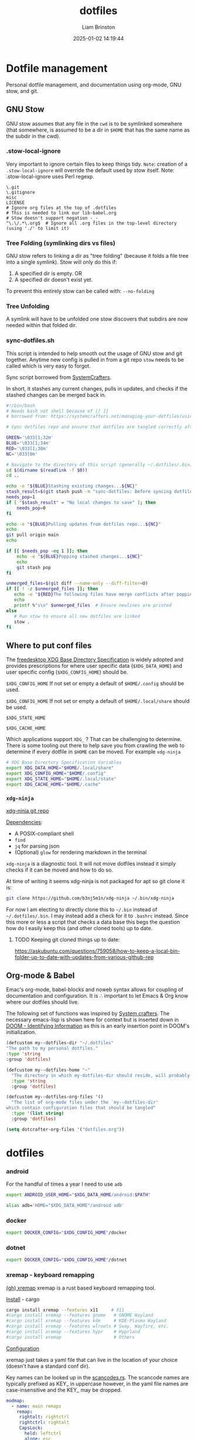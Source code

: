 #+title: dotfiles
#+author: Liam Brinston
#+date: 2025-01-02 14:19:44
#+STARTUP: show2levels
#+STARTUP: noindent

* Dotfile management
:PROPERTIES:
:VISIBILITY: folded
:END:

Personal dotfile management, and documentation using org-mode, GNU stow, and git.

** GNU Stow

GNU stow assumes that any file in the ~cwd~ is to be symlinked somewhere (that somewhere, is assumed to be a dir in ~$HOME~ that has the same name as the subdir in the cwd).

*** .stow-local-ignore

Very important to ignore certain files to keep things tidy.
=Note=: creation of a ~.stow-local-ignore~ will override the default used by stow itself.
Note: .stow-local-ignore uses Perl regexp.

#+BEGIN_SRC text :tangle ~/.dotfiles/.stow-local-ignore
\.git
\.gitignore
misc
LICENSE
# Ignore org files at the top of .dotfiles
# This is needed to link our lib-babel.org
# Stow doesn't support negation -_-
^\.\/.*\.org$  # Ignore all .org files in the top-level directory (using './' to limit it)
#+END_SRC

*** Tree Folding (symlinking dirs vs files)

GNU stow refers to linking a dir as "tree folding" (because it folds a file tree into a single symlink). Stow will only do this if:
1. A specified dir is empty.
   OR
2. A specified dir doesn't exist yet.

To prevent this entirely stow can be called with: ~--no-folding~

*** Tree Unfolding

A symlink will have to be unfolded one stow discovers that subdirs are now needed within that folded dir.

*** sync-dotfiles.sh

This script is intended to help smooth out the usage of GNU stow and git together. Anytime new config is pulled in from a git repo =stow= needs to be called which is very easy to forgot.

Sync script borrowed from [[https://systemcrafters.net/managing-your-dotfiles/using-gnu-stow/][SystemCrafters]].

In short, it stashes any current changes, pulls in updates, and checks if the stashed changes can be merged back in.

#+BEGIN_SRC bash :tangle ~/.dotfiles/.bin/sync-dotfiles.sh
#!/bin/bash
# Needs bash not shell because of [[ ]]
# borrowed from: https://systemcrafters.net/managing-your-dotfiles/using-gnu-stow/

# Sync dotfiles repo and ensure that dotfiles are tangled correctly afterward

GREEN='\033[1;32m'
BLUE='\033[1;34m'
RED='\033[1;30m'
NC='\033[0m'

# Navigate to the directory of this script (generally ~/.dotfiles/.bin)
cd $(dirname $(readlink -f $0))
cd ..

echo -e "${BLUE}Stashing existing changes...${NC}"
stash_result=$(git stash push -m "sync-dotfiles: Before syncing dotfiles")
needs_pop=1
if [ "$stash_result" = "No local changes to save" ]; then
    needs_pop=0
fi

echo -e "${BLUE}Pulling updates from dotfiles repo...${NC}"
echo
git pull origin main
echo

if [[ $needs_pop -eq 1 ]]; then
    echo -e "${BLUE}Popping stashed changes...${NC}"
    echo
    git stash pop
fi

unmerged_files=$(git diff --name-only --diff-filter=U)
if [[ ! -z $unmerged_files ]]; then
   echo -e "${RED}The following files have merge conflicts after popping the stash:${NC}"
   echo
   printf %"s\n" $unmerged_files  # Ensure newlines are printed
else
   # Run stow to ensure all new dotfiles are linked
   stow .
fi
#+END_SRC

** Where to put conf files

The [[https://specifications.freedesktop.org/basedir-spec/0.6/][freedesktop XDG Base Directory Specification]] is widely adopted and provides prescriptions for where user specific data (~$XDG_DATA_HOME~) and user specific config (~$XDG_CONFIG_HOME~) should be.

~$XDG_CONFIG_HOME~
If not set or empty a default of ~$HOME/.config~ should be used.

~$XDG_CONFIG_HOME~
If not set or empty a default of ~$HOME/.local/share~ should be used.

~$XDG_STATE_HOME~

~$XDG_CACHE_HOME~

Which applications support ~XDG_~ ? That can be challenging to determine. There is some tooling out there to help save you from crawling the web to determine if every dotfile in ~$HOME~ can be moved. For example ~xdg-ninja~

#+NAME: XDG-SHELL-VAR
#+BEGIN_SRC bash
# XDG Base Directory Specification Variables
export XDG_DATA_HOME="$HOME/.local/share"
export XDG_CONFIG_HOME="$HOME/.config"
export XDG_STATE_HOME="$HOME/.local/state"
export XDG_CACHE_HOME="$HOME/.cache"
#+END_SRC

*** ~xdg-ninja~

[[https://github.com/b3nj5m1n/xdg-ninja][xdg-ninja git repo]]

_Dependencies_:
- A POSIX-compliant shell
- ~find~
- ~jq~ for parsing json
- (Optional) ~glow~ for rendering markdown in the terminal

~xdg-ninja~ is a diagnostic tool. It will not move dotfiles instead it simply checks if it can be moved and how to do so.

At time of writing it seems xdg-ninja is not packaged for apt so git clone it is:

#+BEGIN_SRC bash
git clone https://github.com/b3nj5m1n/xdg-ninja ~/.bin/xdg-ninja
#+END_SRC

For now I am electing to directly clone this to =~/.bin= instead of =~/.dotfiles/.bin=. I may instead add a check for it to ~.bashrc~ instead. Since this more or less a script that checks a data base this begs the question how do I easily keep this (and other cloned tools) up to date.

**** TODO Keeping git cloned things up to date:
https://askubuntu.com/questions/759058/how-to-keep-a-local-bin-folder-up-to-date-with-updates-from-various-github-rep

** Org-mode & Babel
:PROPERTIES:
:ID:       29b66f1c-8433-4cd5-8323-dddca0e751fc
:END:

Emac's org-mode, babel-blocks and noweb syntax allows for coupling of documentation and configuration. It is \therefore important to let Emacs & Org know where our dotfiles should live.

The following set of functions was inspired by [[https://systemcrafters.net/learning-emacs-lisp/managing-files-and-directories/#example-resolving-the-destination-path-of-a-configuration-file][System crafters]]. The necessary emacs-lisp is shown here for context but is inserted down in [[id:e36764f5-eb21-4c8f-a926-e748fbd3d0ea][DOOM - Identifying Information]] as this is an early insertion point in DOOM's initialization.

#+name: my-dotfiles-vars
#+begin_src emacs-lisp
(defcustom my--dotfiles-dir "~/.dotfiles"
"The path to my personal dotfiles."
:type 'string
:group 'dotfiles)

(defcustom my--dotfiles-home "~"
  "The directory in which my-dotfiles-dir should reside, will probably always be ~."
  :type 'string
  :group 'dotfiles)

(defcustom my--dotfiles-org-files '()
  "The list of org-mode files under the `my--dotfiles-dir'
which contain configuration files that should be tangled"
  :type '(list string)
  :group 'dotfiles)

(setq dotcrafter-org-files '("dotfiles.org"))
#+end_src

* dotfiles

*** android

For the handful of times a year I need to use ~adb~

#+NAME: ANDROID-SHELL-VAR
#+BEGIN_SRC bash
export ANDROID_USER_HOME="$XDG_DATA_HOME/android:$PATH"
#+END_SRC

#+NAME: ADB_HOME
#+BEGIN_SRC bash
alias adb='HOME="$XDG_DATA_HOME"/android adb'
#+END_SRC

*** docker

#+name: DOCKER-SHELL-VAR
#+BEGIN_SRC bash
export DOCKER_CONFIG="$XDG_CONFIG_HOME"/docker
#+END_SRC

*** dotnet

#+name: DOTNET-SHELL-VAR
#+BEGIN_SRC bash
export DOCKER_CONFIG="$XDG_CONFIG_HOME"/dotnet
#+END_SRC

*** xremap - keyboard remapping

[[https://github.com/xremap/xremap][(gh) xremap]]
xremap is a rust based keyboard remapping tool.

_Install_ - cargo

#+begin_src bash :tangle no
cargo install xremap --features x11     # X11
#cargo install xremap --features gnome   # GNOME Wayland
#cargo install xremap --features kde     # KDE-Plasma Wayland
#cargo install xremap --features wlroots # Sway, Wayfire, etc.
#cargo install xremap --features hypr    # Hyprland
#cargo install xremap                    # Others
#+end_src

_Configuration_

xremap just takes a yaml file that can live in the location of your choice (doesn't have a standard conf dir).

Key names can be looked up in the [[https://github.com/emberian/evdev/blob/1d020f11b283b0648427a2844b6b980f1a268221/src/scancodes.rs#L26-L572][scancodes.rs]]. The scancode names are typically prefixed as KEY_ in uppercase however, in the yaml file names are case-insensitive and the KEY_ may be dropped.

#+begin_src yaml :tangle ~/.dotfiles/.config/xremap/config.yml
modmap:
  - name: main remaps
    remap:
     rightalt: rightctrl
     rightctrl: rightalt
     CapsLock:
       held: leftctrl
       alone: esc
       alone_timeout_millis: 150
#+end_src

_Running as a daemon_

Here the ExecStart expects xremap to be in /usr/bin/local which if xremap was installed with cargo may not be where the binary is actually located.

#+begin_src conf :tangle ~/.dotfiles/.config/systemd/user/xremap.service
[Unit]
Description=Xremap
After=default.target

[Service]
ExecStart=/usr/bin/xremap --watch=device %h/.config/xremap/config.yml
Restart=always
StandardOutput=journal
StandardError=journal

[Install]
WantedBy=default.target
#+end_src

#+begin_src conf :tangle ~/.dotfiles/.config/autostart/xremap.desktop
[Desktop Entry]
Name=Xremap
Type=Application
Exec=systemctl --user start xremap
Terminal=false
#+end_src

*** rbw - (unofficial) bitwarden cli

rbw is easiest to install via cargo.

_Installation_

#+begin_src shell
cargo install rbw
#+end_src

_Setup_

First login to your bitwarden account

_Bash completions_

*** gnupg

#+name: GNUPG-SHELL-VAR
#+BEGIN_SRC bash
export GNUPGHOME="$XDG_DATA_HOME"/gnupg
#+END_SRC

*** (term) starship

[[curl -sS https://starship.rs/install.sh | sh][starship - cross-shell prompt]]

Let's have a nice prompt as a treat.

1. Source it

#+name:STARSHIP-BASH
#+BEGIN_SRC bash
# If starship is install then let's use it
if which starship > /dev/null; then
    echo "Starship detected! 🚀"
    eval "$(starship init bash)"
else
    echo "No starship detected."
fi;
#+END_SRC

2. Configure it

So far minimally tweaked Gruvbox Rainbow preset.

#+begin_src toml :tangle ~/.dotfiles/.config/starship.toml
"$schema" = 'https://starship.rs/config-schema.json'

format = """
[](color_orange)\
$os\
$username\
[](bg:color_yellow fg:color_orange)\
$directory\
[](fg:color_yellow bg:color_aqua)\
$git_branch\
$git_status\
[](fg:color_aqua bg:color_blue)\
$c\
$cpp\
$rust\
$python\
[](fg:color_blue bg:color_bg3)\
$docker_context\
[](fg:color_bg3 bg:color_bg1)\
$time\
[ ](fg:color_bg1)\
$line_break$character"""

palette = 'gruvbox_dark'

[palettes.gruvbox_dark]
color_fg0 = '#fbf1c7'
color_bg1 = '#3c3836'
color_bg3 = '#665c54'
color_blue = '#458588'
color_aqua = '#689d6a'
color_green = '#98971a'
color_orange = '#d65d0e'
color_purple = '#b16286'
color_red = '#cc241d'
color_yellow = '#d79921'

[os]
disabled = false
style = "bg:color_orange fg:color_fg0"

[os.symbols]
Ubuntu = "󰕈"
Raspbian = "󰐿"
Android = ""
Debian = "󰣚"
Pop = ""

[username]
show_always = true
style_user = "bg:color_orange fg:color_fg0"
style_root = "bg:color_orange fg:color_fg0"
format = '[ $user ]($style)'

[directory]
style = "fg:color_fg0 bg:color_yellow"
format = "[ $path ]($style)"
truncation_length = 3
truncation_symbol = "…/"

[directory.substitutions]
"Documents" = "󰈙 "
"Downloads" = " "
"Music" = "󰝚 "
"Pictures" = " "
"Developer" = "󰲋 "

[git_branch]
symbol = ""
style = "bg:color_aqua"
format = '[[ $symbol $branch ](fg:color_fg0 bg:color_aqua)]($style)'

[git_status]
style = "bg:color_aqua"
format = '[[($all_status$ahead_behind )](fg:color_fg0 bg:color_aqua)]($style)'

[shell]
bash_indicator = ''
style = 'white bold'
format = '[$indicator]($style)'

[c]
symbol = " "
style = "bg:color_blue"
format = '[[ $symbol( $version) ](fg:color_fg0 bg:color_blue)]($style)'

[cpp]
symbol = " "
style = "bg:color_blue"
format = '[[ $symbol( $version) ](fg:color_fg0 bg:color_blue)]($style)'

[rust]
symbol = ""
style = "bg:color_blue"
format = '[[ $symbol( $version) ](fg:color_fg0 bg:color_blue)]($style)'

[python]
symbol = ""
style = "bg:color_blue"
format = '[[ $symbol( $version) ](fg:color_fg0 bg:color_blue)]($style)'

[docker_context]
symbol = ""
style = "bg:color_bg3"
format = '[[ $symbol( $context) ](fg:#83a598 bg:color_bg3)]($style)'

[conda]
style = "bg:color_bg3"
format = '[[ $symbol( $environment) ](fg:#83a598 bg:color_bg3)]($style)'

[time]
disabled = false
time_format = "%R"
style = "bg:color_bg1"
format = '[[  $time ](fg:color_fg0 bg:color_bg1)]($style)'

[line_break]
disabled = false

[character]
disabled = false
success_symbol = '[➜](bold fg:color_green)'
error_symbol = '[●](bold fg:color_red)'
vimcmd_symbol = '[](bold fg:color_green)'
vimcmd_replace_one_symbol = '[](bold fg:color_purple)'
vimcmd_replace_symbol = '[](bold fg:color_purple)'
vimcmd_visual_symbol = '[](bold fg:color_yellow)'
#+end_src

*** nala

Nala is a shinier front end to ~libapt-pkg~ made in python.

#+BEGIN_SRC bash :tangle no
sudo apt install nala
#+END_SRC

It supports parallel downloads! Also it will run some basic perf to determine what mirrors are closest to you with src_bash{nala fetch} (=note= this does require sudo).

It also keeps a history (~/var/lib/nala/history.json~) that can be instrumented with it's history command.

*** =bash=
**** .bashrc

The individual per-interactive-shell startup file.

=REMINDER=: the ~:noweb-prefix no~ here is necessary to stop no-web trying to honor the bash #comment before it recognizes #<<our-alternative-no-web>>#

#+BEGIN_SRC bash :tangle ~/.dotfiles/.bashrc :noweb yes :noweb-prefix no
#!/bin/bash

# ~/.bashrc: executed by bash(1) for non-login shells.
# see /usr/share/doc/bash/examples/startup-files (in the package bash-doc)
# for examples

# If not running interactively, don't do anything
case $- in
    ,*i*) ;;
    ,*) return;;
esac

#<<XDG-SHELL-VAR>>#

# don't put duplicate lines or lines starting with space in the history.
# See bash(1) for more options
HISTCONTROL=ignoreboth

# append to the history file, don't overwrite it
shopt -s histappend

# for setting history length see HISTSIZE and HISTFILESIZE in bash(1)
HISTFILE="${XDG_STATE_HOME}"/bash/history
HISTSIZE=1000
HISTFILESIZE=2000
HISTOCONTROL=ignoredups

# Check for fzf
REQUIRED_PKG="fzf"
PKG_OK=$(dpkg-query -W --showformat='${Status}\n' $REQUIRED_PKG|grep "install ok installed")
#echo Checking for $REQUIRED_PKG: $PKG_OK
if [ "" = "$PKG_OK" ]; then
    echo "No $REQUIRED_PKG. Setting up $REQUIRED_PKG."
    sudo apt-get --yes install $REQUIRED_PKG
else
    # Place source for fzf config files here
    source ~/.fzf/key-bindings.bash
    source ~/.fzf/completion.bash
    #[ -f ~/.fzf.bash ] && source ~/.fzf.bash
fi

# check the window size after each command and, if necessary,
# update the values of LINES and COLUMNS.
shopt -s checkwinsize

# If set, the pattern "**" used in a pathname expansion context will
# match all files and zero or more directories and subdirectories.
#shopt -s globstar

# make less more friendly for non-text input files, see lesspipe(1)
[ -x /usr/bin/lesspipe ] && eval "$(SHELL=/bin/sh lesspipe)"

# set variable identifying the chroot you work in (used in the prompt below)
if [ -z "${debian_chroot:-}" ] && [ -r /etc/debian_chroot ]; then
    debian_chroot=$(cat /etc/debian_chroot)
fi

# set a fancy prompt (non-color, unless we know we "want" color)
case "$TERM" in
    xterm-color|*-256color) color_prompt=yes;;
esac

# uncomment for a colored prompt, if the terminal has the capability; turned
# off by default to not distract the user: the focus in a terminal window
# should be on the output of commands, not on the prompt
force_color_prompt=yes

if [ -n "$force_color_prompt" ]; then
    if [ -x /usr/bin/tput ] && tput setaf 1 >&/dev/null; then
	    # We have color support; assume it's compliant with Ecma-48
	    # (ISO/IEC-6429). (Lack of such support is extremely rare, and such
	    # a case would tend to support setf rather than setaf.)
	    color_prompt=yes
    else
	    color_prompt=
    fi
fi

if [ "$color_prompt" = yes ]; then
    PS1='${debian_chroot:+($debian_chroot)}\[\033[01;32m\]\u@\h\[\033[00m\]:\[\033[01;34m\]\w\[\033[00m\]$(__git_ps1 " (%s)")\$ '
else
    PS1='${debian_chroot:+($debian_chroot)}\u@\h:\w\$ '
fi
unset color_prompt force_color_prompt

# Turn off the terminal bell
bind 'set bell-style visible'

# If this is an xterm set the title to user@host:dir
case "$TERM" in
    xterm*|rxvt*)
        PS1="\[\e]0;${debian_chroot:+($debian_chroot)}\u@\h: \w\a\]$PS1"
        ;;
    ,*)
        ;;
esac

# enable color support of ls and also add handy aliases
if [ -x /usr/bin/dircolors ]; then
    test -r ~/.dircolors && eval "$(dircolors -b ~/.dircolors)" || eval "$(dircolors -b)"
    alias ls='ls --color=auto'
    #alias dir='dir --color=auto'
    #alias vdir='vdir --color=auto'

    alias grep='grep --color=auto'
    alias fgrep='fgrep --color=auto'
    alias egrep='egrep --color=auto'

fi

# colored GCC warnings and errors
#export GCC_COLORS='error=01;31:warning=01;35:note=01;36:caret=01;32:locus=01:quote=01'

# some more ls aliases
alias ll='ls -alF'
alias la='ls -A'
alias l='ls -CF'

# Add an "alert" alias for long running commands.  Use like so:
#   sleep 10; alert
alias alert='notify-send --urgency=low -i "$([ $? = 0 ] && echo terminal || echo error)" "$(history|tail -n1|sed -e '\''s/^\s*[0-9]\+\s*//;s/[;&|]\s*alert$//'\'')"'

# Alias definitions.
# You may want to put all your additions into a separate file like
# ~/.bash_aliases, instead of adding them here directly.
# See /usr/share/doc/bash-doc/examples in the bash-doc package.

if [ -f ~/.bash_aliases ]; then
    . ~/.bash_aliases
fi

# enable programmable completion features (you don't need to enable
# this, if it's already enabled in /etc/bash.bashrc and /etc/profile
# sources /etc/bash.bashrc).
if ! shopt -oq posix; then
    if [ -f /usr/share/bash-completion/bash_completion ]; then
        . /usr/share/bash-completion/bash_completion
    elif [ -f /etc/bash_completion ]; then
        . /etc/bash_completion
    fi
fi

# Fancy opening
# https://stackoverflow.com/questions/1298066/how-can-i-check-if-a-package-is-installed-and-install-it-if-not
# Check that we're the first shell spawned - otherwise skip the fancy-ness
LIVE_COUNTER=$(ps a | awk '{print $2}' | grep -vi "tty*" | uniq | wc -l);
if [ $LIVE_COUNTER -eq 1 ]; then

    REQUIRED_PKG="fastfetch"
    PKG_OK=$(dpkg-query -W --showformat='${Status}\n' $REQUIRED_PKG|grep "install ok installed")
    #echo Checking for $REQUIRED_PKG: $PKG_OK
    if [ "" = "$PKG_OK" ]; then
        echo "No $REQUIRED_PKG. Setting up $REQUIRED_PKG."
        sudo apt-add sudo add-apt-repository ppa:zhangsongcui3371/fastfetch
        sudo apt install $REQUIRED_PKG
    else
        LIVE_COUNTER=$(ps a | awk '{print $2}' | grep -vi "tty*" | uniq | wc -l);
        if [ $LIVE_COUNTER -eq 1 ]; then
            fastfetch
        fi
    fi
fi

#<<STARSHIP-BASH>>

# Checking CPU architecture
# cut -f 2 d ":" remove the part of the line before :
# awk '{$1=$1}1' removes the space from the beginning of the line
CPU_INFO=$(lscpu | grep 'Model name' | cut -f 2 -d ":" | awk '{$1=$1}1')
if [ "Intel(R) Core(TM) i5-7500 CPU @ 3.40GHz" = "$CPU_INFO" ]; then
    # We're on a desktop - test should maybe be more specific?
    #elif [];then
    true # Nop until we decide how we want to use this

fi

# Bash completion
# https://github.com/scop/bash-completion/
#<<BASH-COMPLETION.SH>>

# Default Editor
export EDITOR="emacs -nw"
export VISUAL="doom-emacs"

# Check if bat is installed - note: the bin is named batcat on debian sys because naming conflict
if dpkg -s bat > /dev/null 2>&1; then
    # Set batcat as the paginator for man
    # May need to set MANROFFOPT="-c" if you experience formatting issues
    export MANPAGER="sh -c 'col -bx | batcat -l man -p'"
fi

export LC_ALL=en_CA.UTF-8
export LANG=en_CA.UTF-8
export LANGUAGE=En_CA:en_GB:en

# Environment variables
export SEMESTER="spring_2025"
export UVIC="$HOME/Documents/UVic"

#<<ANDROID-SHELL-VAR>>#
#<<CARGO-SHELL-VAR>>#
#<<DOCKER-SHELL-VAR>>#
#<<DOTNET-SHELL-VAR>>#
#<<GNUPG-SHELL-VAR>>#
# Adding to PATH
export PATH="$HOME/.local/bin:$PATH"

# Scripts
export PATH="$HOME/.bin/:$PATH"
export PATH="$HOME/scripts/:$PATH"
export PATH="/$HOME/scripts/file_manip:$PATH"
export PATH="/$HOME/scripts/hardware:$PATH"
export PATH="/$HOME/scripts/WIP:$PATH"
export PATH="/$HOME/scripts/rclone:$PATH"
export PATH="/$HOME/scripts/rclone/filters:$PATH"
export PATH="$HOME/scripts/notifications:$PATH"
export PATH="$HOME/scripts/sdr:$PATH"

# Microcontrollers
## Pi Pico
export PATH="/opt/arm-none-eabi/bin:$PATH"
#<<PYTHON_BASHRC>>#
#<<DOOM_BASHRC>>#
#<<OCTAVE-SHELL-VAR>>#
#<<CUDA-SHELL-VAR>>#
#<<WGET-SHELL-VAR>>#
#<<WINE-SHELL-VAR>>#
#+END_SRC
**** .bash_profile

The personal initialization file, executed for _login shells_. This is only read by bash but if it is not found it will fall back to ~/.profile~.

**** .bash_aliases
#+BEGIN_SRC bash :tangle ~/.dotfiles/.bash_aliases
alias ll="ls -la"
alias la="ls -AF"
alias config='/usr/bin/git --git-dir=$HOME/.cfg/ --work-tree=$HOME'
alias rm="rm -I" # save me from myself
alias doom-emacs="emacs --with-profile doom"
alias de="doom-emacs"
#<<ADB_HOME>>#
#+END_SRC

**** bash auto completion

Bash-completion is a tool that allows for easier addition of bash auto-completion via script files that live in ~/etc/profile.d/~.

_Installation_

#+begin_src sh :tangle no
apt install bash-completion
#+end_src

_Configuration_

Many cli tools have a ~gen-completions~ option. Redirect these to a file in ~/etc/profile.d~ and source them in your ~/.bashrc~.

#+name: BASH-COMPLETION.SH
#+begin_src sh :noweb yes
source /etc/profile.d/bash_completion.sh
#+end_src

*** .profile

The original initialization for Bourne shell (aka. ~sh~).

#+BEGIN_SRC shell :tangle ~/.dotfiles/.profile
# ~/.profile: executed by the command interpreter for login shells.
# This file is not read by bash(1), if ~/.bash_profile or ~/.bash_login
# exists.
# see /usr/share/doc/bash/examples/startup-files for examples.
# the files are located in the bash-doc package.

# the default umask is set in /etc/profile; for setting the umask
# for ssh logins, install and configure the libpam-umask package.
#umask 022

# if running bash
if [ -n "$BASH_VERSION" ]; then
    # include .bashrc if it exists
    if [ -f "$HOME/.bashrc" ]; then
	. "$HOME/.bashrc"
    fi
fi

# set PATH so it includes user's private bin if it exists
if [ -d "$HOME/bin" ] ; then
    PATH="$HOME/bin:$PATH"
fi

# set PATH so it includes user's private bin if it exists
if [ -d "$HOME/.local/bin" ] ; then
    PATH="$HOME/.local/bin:$PATH"
fi
#+END_SRC

*** =git=

**** .gitconfig

Git supported the XDG spec out of the box so we can just directly place our ~.gitconfig~ at ~XDG_CONFIG_HOME/git/config~ (note config here is a _file_ not a dir).

#+begin_src conf :tangle ~/.dotfiles/.config/git/config
# This is Git's per-user configuration file.

# Syntax
# [ section "subsection"]
# case insesitive
# only alphanumeric characters, - , and . allowed

# all variables must belong to a section

# together section & variables correspond to:
# safe.directory
#+end_src

Basic personal configuration.

#+begin_src conf :tangle ~/.dotfiles/.config/git/config
[user]
name = Liam Brinston
email = labrinston@gmail.com
[core]
editor = doom-emacs
[init]
defaultBranch = main
[safe]
directory = /opt/pico-sdk
#+end_src

Addition configuration inspired by [[fn:git-1]] (<- fix me)

git defaults to alphanumeric order rather than a more logical ordering by commit number or date. So, we sort by commit date and then we put things in columns.

#+begin_src conf :tangle ~/.dotfiles/.config/git/config
[column]
ui = auto
[branch]
sort = -committerdate
#+end_src

git defaults to an algorithm called myers diff (from 1986) but git supports at least three more algorithms:
~myers, minimal, patience, histogram~. Histogram is an improvement upon patience and a compelling reason to use histogram is because it will show you diffs stacked rather than overlapping (which can be confusing).

colorMove marks up moved code sections in a different color than add or removed.

#+begin_src conf :tangle ~/.dotfiles/.config/git/config
[diff]
algorithm = histogram
; Mark moved code in a different colour than add/remove
colorMoved = plain
; Use i/ (index), w/ (working dir), or c/ (commit) instead of a/ and b/ in diffs
mneumonicPrefix = true
; Detect if a file has been renamed
rename = true
#+end_src

_Niceties_

#+begin_src conf :tangle ~/.dotfiles/.config/git/config
[help]
    ; Save me from myself
    autocorrect = true
#+end_src


See:
- [fn:git-1]. [[https://git-scm.com/docs/git-config#_configuration_file][git-config configuration file]] for more details.
- [fn:git-2]. [[https://blog.gitbutler.com/how-git-core-devs-configure-git/][How git core devs configure git]]

**** ~safe.directory~

This tells git that we consider a given dir safe. Without it git _will not_ parse a ~.gitconfig~ of a non-safe (assume to be unless told otherwise), run hooks, etc. This value is _only respected when set in the global ~.gitconfig~..

This value is interpolated.
~~/<path>~ - expands relative to ~$HOME~
~%(prefix)/<path>~ - expands relative to git's runtime prefix.

See: [[https://git-scm.com/docs/git-config/2.35.2#Documentation/git-config.txt-safedirectory][git-scm safe.directory]]

*** .tmux.conf

#+BEGIN_SRC conf :tangle ~/.dotfiles/.config/tmux/tmux.conf
# ~/.tmux.conf
# https://tmuxguide.readthedocs.io/en/latest/tmux/tmux.html

# unbind default prefix and set it to ctrl-a
unbind C-b
set -g prefix C-a
bind C-a send-prefix
set-option -g repeat-time 2 # default is 500ms

# colors
set -g default-terminal "screen-256color"

# fast reset for termux
unbind r
bind r source-file ~/.config/tmux/tmux.conf \; display "Reloaded ~/.config/tmux/tmux.conf"

# make error messages hang on a bit longer
set-option -g display-time 4000

# enable mouse support for switching panes/windows
#set -g mouse-utf8 on
set -g mouse on

# splitting panes
# v and h are not bound by default, but we never know in the next versions...
unbind v
unbind h
unbind % # Split vertically
unbind '"' # Split horizontally
bind v split-window -h -c "#{pane_current_path}"
bind h split-window -v -c "#{pane_current_path}"
# set base index
set -g base-index 1
setw -g pane-base-index 1
# renumber windows if a window is closed
set -g renumber-windows on
# keep current path on new window creation
bind c new-window -c "#{pane_current_path}"

# pane joinging hotkey
bind j choose-window 'join-pane -h -s "%%"'
bind J choose-window 'join-pane -s "%%"'

# Pane adjustments
bind-key -r C-Up resize-pane -U 10 # default 5 - tooo small
bind-key -r C-Down resize-pane -D 10
bind-key -r C-Left resize-pane -L 10
bind-key -r C-Right resize-pane -R 10

# --------------
# Plugins
# --------------
# https://github.com/tmux-plugins/tpm
# https://github.com/tmux-plugins/list

# @TODO: Conditional to install plugin manager with git

# List of plugins
set -g @plugin 'tmux-plugins/tpm'
#set -g @plugin 'tmux-plugins/tmux-cpu'
set -g @plugin 'thewtex/tmux-mem-cpu-load'

# --------------
# Design Changes
# --------------

# Refs
# https://cassidy.codes/blog/2019-08-03-tmux-colour-theme/

# Colour refs - tmux will take hex but converts to nearest 256colour
# -----------
# Dracula Colours
BG_COLOUR='#282a36' # Grey
CURR_LINE_COLOR='#44475a'
FG_COLOR='#f8f8f2'
COMMENT_COLOR='#6272a4'
CYAN='#8be9fd'
GREEN='#50fa7b'
ORANGE='#ffb86c'
PINK='#ff79c6'
PURPLE='#bd93f9'
RED='#ff5555'
YELLOW='#f1fa8c'
# L_WEDGE='#\U1FB6C' # Can't quite get this to work

# Tmux colour element refs
# -----------
#	Elements
# fg/bg (element) - fore/background
# 	Attributes - none or comma delimited list of >=1
# bright/bold. dim, underscore, blink, reverse, hidden, italics, strikethrough

# pane border
set -g pane-border-style fg='#{COMMENT_COLOR}'
set -g pane-active-border-style fg='#{PINK}'

# message text
set -g message-style bg='#{CURR_LINE_COLOR}',fg='#{CYAN}'

# status line
set -g status-style bg='#{CURR_LINE_COLOR}',fg='#{PURPLE}'
set -g status-interval 1

# status left - takes a single string as an arg
# We set fg/bg explicitly followed by conditional - ?client_prefix = if client prefix key
# has been pressed change bg to pink
set -g status-left '#[bg=#{FG_COLOR}]#[fg=#{BG_COLOR}]#{?client_prefix,#[bg=#{PINK}],} ◉ '
# are we zoomed into a pane?
set -ga status-left '#[bg=#{CURR_LINE_COLOR}]#[fg=#{PINK}] #{?window_zoomed_flag, ↕  ,   }'

# window status
set-window-option -g window-status-style fg='#{PURPLE}',bg=default
set-window-option -g window-status-current-style fg='#{PINK}',bg='#{BG_COLOR}'
set -g window-status-current-format "#[fg=#{CURR_LINE_COLOR}]#[bg=#{PURPLE}]🭬#[fg=#{FG_COLOR}]#[bg=#{PURPLE}] #I #W #[fg=#{PURPLE}]#[bg=#{CURR_LINE_COLOR}]🭬"
set -g window-status-format "#[fg=#{FG_COLOR}]#[bg=#{CURR_LINE_COLOR}]#I #W #[fg=#{CURR_LINE_COLOR}]🭬 "

# status right
# Here we're using #() to pass a command to bash
set -g status-right-length 100
#set -g status-right '#[fg=#{CYAN},bg=#{CURR_LINE_COLOR}] CPU: #{cpu_icon} #{cpu_percentage} < #[fg=#{PINK}]'
set -g status-right '#[fg=#{CYAN},bg=#{CURR_LINE_COLOR}]🭮#[fg=#{CURR_LINE_COLOR},bg=#{CYAN}] #($TMUX_PLUGIN_MANAGER_PATH/tmux-mem-cpu-load/tmux-mem-cpu-load -g 5 --interval 2) '
set -ga status-right '#[fg=#{PINK},bg=#{CYAN}]🭮#[fg=#{CURR_LINE_COLOR},bg=#{PINK}] #(uptime | cut -f 4-5 -d " " | cut -f 1 -d ",") '
set -ga status-right '#[fg=#{PURPLE},bg=#{PINK}]🭮#[fg=#{FG_COLOR},bg=#{PURPLE}] %a %H:%M:%S #[fg=#{COMMENT_COLOR}]%Y-%M-%d '


# ------------
# Plugins Init!
# ------------
# Initialize TMUX plugin manager (keep this line at the very bottom of tmux.conf)
run '~/.tmux/plugins/tpm/tpm'
#+END_SRC
*** =fzf=

Installed via apt.
[[https://github.com/junegunn/fzf][fzf github repo]]

**** completion.bash

#+BEGIN_SRC bash :tangle ~/.dotfiles/.fzf/completion.bash
#     ____      ____
#    / __/___  / __/
#   / /_/_  / / /_
#  / __/ / /_/ __/
# /_/   /___/_/ completion.bash
#
# - $FZF_TMUX               (default: 0)
# - $FZF_TMUX_OPTS          (default: empty)
# - $FZF_COMPLETION_TRIGGER (default: '**')
# - $FZF_COMPLETION_OPTS    (default: empty)

if [[ $- =~ i ]]; then

# To use custom commands instead of find, override _fzf_compgen_{path,dir}
if ! declare -f _fzf_compgen_path > /dev/null; then
  _fzf_compgen_path() {
    echo "$1"
    command find -L "$1" \
      -name .git -prune -o -name .hg -prune -o -name .svn -prune -o \( -type d -o -type f -o -type l \) \
      -a -not -path "$1" -print 2> /dev/null | sed 's@^\./@@'
  }
fi

if ! declare -f _fzf_compgen_dir > /dev/null; then
  _fzf_compgen_dir() {
    command find -L "$1" \
      -name .git -prune -o -name .hg -prune -o -name .svn -prune -o -type d \
      -a -not -path "$1" -print 2> /dev/null | sed 's@^\./@@'
  }
fi

###########################################################

# To redraw line after fzf closes (printf '\e[5n')
bind '"\e[0n": redraw-current-line' 2> /dev/null

__fzf_comprun() {
  if [[ "$(type -t _fzf_comprun 2>&1)" = function ]]; then
    _fzf_comprun "$@"
  elif [[ -n "${TMUX_PANE-}" ]] && { [[ "${FZF_TMUX:-0}" != 0 ]] || [[ -n "${FZF_TMUX_OPTS-}" ]]; }; then
    shift
    fzf-tmux ${FZF_TMUX_OPTS:--d${FZF_TMUX_HEIGHT:-40%}} -- "$@"
  else
    shift
    fzf "$@"
  fi
}

__fzf_orig_completion() {
  local l comp f cmd
  while read -r l; do
    if [[ "$l" =~ ^(.*\ -F)\ *([^ ]*).*\ ([^ ]*)$ ]]; then
      comp="${BASH_REMATCH[1]}"
      f="${BASH_REMATCH[2]}"
      cmd="${BASH_REMATCH[3]}"
      [[ "$f" = _fzf_* ]] && continue
      printf -v "_fzf_orig_completion_${cmd//[^A-Za-z0-9_]/_}" "%s" "${comp} %s ${cmd} #${f}"
      if [[ "$l" = *" -o nospace "* ]] && [[ ! "${__fzf_nospace_commands-}" = *" $cmd "* ]]; then
        __fzf_nospace_commands="${__fzf_nospace_commands-} $cmd "
      fi
    fi
  done
}

_fzf_opts_completion() {
  local cur prev opts
  COMPREPLY=()
  cur="${COMP_WORDS[COMP_CWORD]}"
  prev="${COMP_WORDS[COMP_CWORD-1]}"
  opts="
    -x --extended
    -e --exact
    --algo
    -i +i
    -n --nth
    --with-nth
    -d --delimiter
    +s --no-sort
    --tac
    --tiebreak
    -m --multi
    --no-mouse
    --bind
    --cycle
    --no-hscroll
    --jump-labels
    --height
    --literal
    --reverse
    --margin
    --inline-info
    --prompt
    --pointer
    --marker
    --header
    --header-lines
    --ansi
    --tabstop
    --color
    --no-bold
    --history
    --history-size
    --preview
    --preview-window
    -q --query
    -1 --select-1
    -0 --exit-0
    -f --filter
    --print-query
    --expect
    --sync"

  case "${prev}" in
  --tiebreak)
    COMPREPLY=( $(compgen -W "length begin end index" -- "$cur") )
    return 0
    ;;
  --color)
    COMPREPLY=( $(compgen -W "dark light 16 bw" -- "$cur") )
    return 0
    ;;
  --history)
    COMPREPLY=()
    return 0
    ;;
  esac

  if [[ "$cur" =~ ^-|\+ ]]; then
    COMPREPLY=( $(compgen -W "${opts}" -- "$cur") )
    return 0
  fi

  return 0
}

_fzf_handle_dynamic_completion() {
  local cmd orig_var orig ret orig_cmd orig_complete
  cmd="$1"
  shift
  orig_cmd="$1"
  orig_var="_fzf_orig_completion_$cmd"
  orig="${!orig_var-}"
  orig="${orig##*#}"
  if [[ -n "$orig" ]] && type "$orig" > /dev/null 2>&1; then
    $orig "$@"
  elif [[ -n "${_fzf_completion_loader-}" ]]; then
    orig_complete=$(complete -p "$orig_cmd" 2> /dev/null)
    _completion_loader "$@"
    ret=$?
    # _completion_loader may not have updated completion for the command
    if [[ "$(complete -p "$orig_cmd" 2> /dev/null)" != "$orig_complete" ]]; then
      __fzf_orig_completion < <(complete -p "$orig_cmd" 2> /dev/null)
      if [[ "${__fzf_nospace_commands-}" = *" $orig_cmd "* ]]; then
        eval "${orig_complete/ -F / -o nospace -F }"
      else
        eval "$orig_complete"
      fi
    fi
    return $ret
  fi
}

__fzf_generic_path_completion() {
  local cur base dir leftover matches trigger cmd
  cmd="${COMP_WORDS[0]}"
  if [[ $cmd == \\* ]]; then
    cmd="${cmd:1}"
  fi
  cmd="${cmd//[^A-Za-z0-9_=]/_}"
  COMPREPLY=()
  trigger=${FZF_COMPLETION_TRIGGER-'**'}
  cur="${COMP_WORDS[COMP_CWORD]}"
  if [[ "$cur" == *"$trigger" ]]; then
    base=${cur:0:${#cur}-${#trigger}}
    eval "base=$base"

    dir=
    [[ $base = *"/"* ]] && dir="$base"
    while true; do
      if [[ -z "$dir" ]] || [[ -d "$dir" ]]; then
        leftover=${base/#"$dir"}
        leftover=${leftover/#\/}
        [[ -z "$dir" ]] && dir='.'
        [[ "$dir" != "/" ]] && dir="${dir/%\//}"
        matches=$(eval "$1 $(printf %q "$dir")" | FZF_DEFAULT_OPTS="--height ${FZF_TMUX_HEIGHT:-40%} --reverse --bind=ctrl-z:ignore ${FZF_DEFAULT_OPTS-} ${FZF_COMPLETION_OPTS-} $2" __fzf_comprun "$4" -q "$leftover" | while read -r item; do
          printf "%q " "${item%$3}$3"
        done)
        matches=${matches% }
        [[ -z "$3" ]] && [[ "${__fzf_nospace_commands-}" = *" ${COMP_WORDS[0]} "* ]] && matches="$matches "
        if [[ -n "$matches" ]]; then
          COMPREPLY=( "$matches" )
        else
          COMPREPLY=( "$cur" )
        fi
        printf '\e[5n'
        return 0
      fi
      dir=$(dirname "$dir")
      [[ "$dir" =~ /$ ]] || dir="$dir"/
    done
  else
    shift
    shift
    shift
    _fzf_handle_dynamic_completion "$cmd" "$@"
  fi
}

_fzf_complete() {
  # Split arguments around --
  local args rest str_arg i sep
  args=("$@")
  sep=
  for i in "${!args[@]}"; do
    if [[ "${args[$i]}" = -- ]]; then
      sep=$i
      break
    fi
  done
  if [[ -n "$sep" ]]; then
    str_arg=
    rest=("${args[@]:$((sep + 1)):${#args[@]}}")
    args=("${args[@]:0:$sep}")
  else
    str_arg=$1
    args=()
    shift
    rest=("$@")
  fi

  local cur selected trigger cmd post
  post="$(caller 0 | awk '{print $2}')_post"
  type -t "$post" > /dev/null 2>&1 || post=cat

  cmd="${COMP_WORDS[0]//[^A-Za-z0-9_=]/_}"
  trigger=${FZF_COMPLETION_TRIGGER-'**'}
  cur="${COMP_WORDS[COMP_CWORD]}"
  if [[ "$cur" == *"$trigger" ]]; then
    cur=${cur:0:${#cur}-${#trigger}}

    selected=$(FZF_DEFAULT_OPTS="--height ${FZF_TMUX_HEIGHT:-40%} --reverse --bind=ctrl-z:ignore ${FZF_DEFAULT_OPTS-} ${FZF_COMPLETION_OPTS-} $str_arg" __fzf_comprun "${rest[0]}" "${args[@]}" -q "$cur" | $post | tr '\n' ' ')
    selected=${selected% } # Strip trailing space not to repeat "-o nospace"
    if [[ -n "$selected" ]]; then
      COMPREPLY=("$selected")
    else
      COMPREPLY=("$cur")
    fi
    printf '\e[5n'
    return 0
  else
    _fzf_handle_dynamic_completion "$cmd" "${rest[@]}"
  fi
}

_fzf_path_completion() {
  __fzf_generic_path_completion _fzf_compgen_path "-m" "" "$@"
}

# Deprecated. No file only completion.
_fzf_file_completion() {
  _fzf_path_completion "$@"
}

_fzf_dir_completion() {
  __fzf_generic_path_completion _fzf_compgen_dir "" "/" "$@"
}

_fzf_complete_kill() {
  _fzf_proc_completion "$@"
}

_fzf_proc_completion() {
  _fzf_complete -m --header-lines=1 --preview 'echo {}' --preview-window down:3:wrap --min-height 15 -- "$@" < <(
    command ps -eo user,pid,ppid,start,time,command 2> /dev/null ||
      command ps -eo user,pid,ppid,time,args # For BusyBox
  )
}

_fzf_proc_completion_post() {
  awk '{print $2}'
}

_fzf_host_completion() {
  _fzf_complete +m -- "$@" < <(
    command cat <(command tail -n +1 ~/.ssh/config ~/.ssh/config.d/* /etc/ssh/ssh_config 2> /dev/null | command grep -i '^\s*host\(name\)\? ' | awk '{for (i = 2; i <= NF; i++) print $1 " " $i}' | command grep -v '[*?%]') \
        <(command grep -oE '^[[a-z0-9.,:-]+' ~/.ssh/known_hosts | tr ',' '\n' | tr -d '[' | awk '{ print $1 " " $1 }') \
        <(command grep -v '^\s*\(#\|$\)' /etc/hosts | command grep -Fv '0.0.0.0') |
        awk '{if (length($2) > 0) {print $2}}' | sort -u
  )
}

_fzf_var_completion() {
  _fzf_complete -m -- "$@" < <(
    declare -xp | sed -En 's|^declare [^ ]+ ([^=]+).*|\1|p'
  )
}

_fzf_alias_completion() {
  _fzf_complete -m -- "$@" < <(
    alias | sed -En 's|^alias ([^=]+).*|\1|p'
  )
}

# fzf options
complete -o default -F _fzf_opts_completion fzf
# fzf-tmux is a thin fzf wrapper that has only a few more options than fzf
# itself. As a quick improvement we take fzf's completion. Adding the few extra
# fzf-tmux specific options (like `-w WIDTH`) are left as a future patch.
complete -o default -F _fzf_opts_completion fzf-tmux

d_cmds="${FZF_COMPLETION_DIR_COMMANDS:-cd pushd rmdir}"
a_cmds="
  awk bat cat diff diff3
  emacs emacsclient ex file ftp g++ gcc gvim head hg hx java
  javac ld less more mvim nvim patch perl python ruby
  sed sftp sort source tail tee uniq vi view vim wc xdg-open
  basename bunzip2 bzip2 chmod chown curl cp dirname du
  find git grep gunzip gzip hg jar
  ln ls mv open rm rsync scp
  svn tar unzip zip"

# Preserve existing completion
__fzf_orig_completion < <(complete -p $d_cmds $a_cmds 2> /dev/null)

if type _completion_loader > /dev/null 2>&1; then
  _fzf_completion_loader=1
fi

__fzf_defc() {
  local cmd func opts orig_var orig def
  cmd="$1"
  func="$2"
  opts="$3"
  orig_var="_fzf_orig_completion_${cmd//[^A-Za-z0-9_]/_}"
  orig="${!orig_var-}"
  if [[ -n "$orig" ]]; then
    printf -v def "$orig" "$func"
    eval "$def"
  else
    complete -F "$func" $opts "$cmd"
  fi
}

# Anything
for cmd in $a_cmds; do
  __fzf_defc "$cmd" _fzf_path_completion "-o default -o bashdefault"
done

# Directory
for cmd in $d_cmds; do
  __fzf_defc "$cmd" _fzf_dir_completion "-o nospace -o dirnames"
done

unset cmd d_cmds a_cmds

_fzf_setup_completion() {
  local kind fn cmd
  kind=$1
  fn=_fzf_${1}_completion
  if [[ $# -lt 2 ]] || ! type -t "$fn" > /dev/null; then
    echo "usage: ${FUNCNAME[0]} path|dir|var|alias|host|proc COMMANDS..."
    return 1
  fi
  shift
  __fzf_orig_completion < <(complete -p "$@" 2> /dev/null)
  for cmd in "$@"; do
    case "$kind" in
      dir)   __fzf_defc "$cmd" "$fn" "-o nospace -o dirnames" ;;
      var)   __fzf_defc "$cmd" "$fn" "-o default -o nospace -v" ;;
      alias) __fzf_defc "$cmd" "$fn" "-a" ;;
      *)     __fzf_defc "$cmd" "$fn" "-o default -o bashdefault" ;;
    esac
  done
}

# Environment variables / Aliases / Hosts / Process
_fzf_setup_completion 'var'   export unset printenv
_fzf_setup_completion 'alias' unalias
_fzf_setup_completion 'host'  ssh telnet
_fzf_setup_completion 'proc'  kill

fi
#+END_SRC
**** key-bindings.bash

#+BEGIN_SRC bash :tangle ~/.dotfiles/.fzf/key-bindings.bash
#     ____      ____
#    / __/___  / __/
#   / /_/_  / / /_
#  / __/ / /_/ __/
# /_/   /___/_/ key-bindings.bash
#
# - $FZF_TMUX_OPTS
# - $FZF_CTRL_T_COMMAND
# - $FZF_CTRL_T_OPTS
# - $FZF_CTRL_R_OPTS
# - $FZF_ALT_C_COMMAND
# - $FZF_ALT_C_OPTS

# Key bindings
# ------------
__fzf_select__() {
  local cmd="${FZF_CTRL_T_COMMAND:-"command find -L . -mindepth 1 \\( -path '*/\\.*' -o -fstype 'sysfs' -o -fstype 'devfs' -o -fstype 'devtmpfs' -o -fstype 'proc' \\) -prune \
    -o -type f -print \
    -o -type d -print \
    -o -type l -print 2> /dev/null | cut -b3-"}"
  eval "$cmd" | FZF_DEFAULT_OPTS="--height ${FZF_TMUX_HEIGHT:-40%} --reverse --bind=ctrl-z:ignore $FZF_DEFAULT_OPTS $FZF_CTRL_T_OPTS" $(__fzfcmd) -m "$@" | while read -r item; do
    printf '%q ' "$item"
  done
  echo
}

if [[ $- =~ i ]]; then

__fzfcmd() {
  [[ -n "$TMUX_PANE" ]] && { [[ "${FZF_TMUX:-0}" != 0 ]] || [[ -n "$FZF_TMUX_OPTS" ]]; } &&
    echo "fzf-tmux ${FZF_TMUX_OPTS:--d${FZF_TMUX_HEIGHT:-40%}} -- " || echo "fzf"
}

fzf-file-widget() {
  local selected="$(__fzf_select__)"
  READLINE_LINE="${READLINE_LINE:0:$READLINE_POINT}$selected${READLINE_LINE:$READLINE_POINT}"
  READLINE_POINT=$(( READLINE_POINT + ${#selected} ))
}

__fzf_cd__() {
  local cmd dir
  cmd="${FZF_ALT_C_COMMAND:-"command find -L . -mindepth 1 \\( -path '*/\\.*' -o -fstype 'sysfs' -o -fstype 'devfs' -o -fstype 'devtmpfs' -o -fstype 'proc' \\) -prune \
    -o -type d -print 2> /dev/null | cut -b3-"}"
  dir=$(eval "$cmd" | FZF_DEFAULT_OPTS="--height ${FZF_TMUX_HEIGHT:-40%} --reverse --bind=ctrl-z:ignore $FZF_DEFAULT_OPTS $FZF_ALT_C_OPTS" $(__fzfcmd) +m) && printf 'cd -- %q' "$dir"
}

__fzf_history__() {
  local output
  output=$(
    builtin fc -lnr -2147483648 |
      last_hist=$(HISTTIMEFORMAT='' builtin history 1) perl -n -l0 -e 'BEGIN { getc; $/ = "\n\t"; $HISTCMD = $ENV{last_hist} + 1 } s/^[ *]//; print $HISTCMD - $. . "\t$_" if !$seen{$_}++' |
      FZF_DEFAULT_OPTS="--height ${FZF_TMUX_HEIGHT:-40%} $FZF_DEFAULT_OPTS -n2..,.. --tiebreak=index --bind=ctrl-r:toggle-sort,ctrl-z:ignore $FZF_CTRL_R_OPTS +m --read0" $(__fzfcmd) --query "$READLINE_LINE"
  ) || return
  READLINE_LINE=${output#*$'\t'}
  if [[ -z "$READLINE_POINT" ]]; then
    echo "$READLINE_LINE"
  else
    READLINE_POINT=0x7fffffff
  fi
}

# Required to refresh the prompt after fzf
bind -m emacs-standard '"\er": redraw-current-line'

bind -m vi-command '"\C-z": emacs-editing-mode'
bind -m vi-insert '"\C-z": emacs-editing-mode'
bind -m emacs-standard '"\C-z": vi-editing-mode'

if (( BASH_VERSINFO[0] < 4 )); then
  # CTRL-T - Paste the selected file path into the command line
  bind -m emacs-standard '"\C-t": " \C-b\C-k \C-u`__fzf_select__`\e\C-e\er\C-a\C-y\C-h\C-e\e \C-y\ey\C-x\C-x\C-f"'
  bind -m vi-command '"\C-t": "\C-z\C-t\C-z"'
  bind -m vi-insert '"\C-t": "\C-z\C-t\C-z"'

  # CTRL-R - Paste the selected command from history into the command line
  bind -m emacs-standard '"\C-r": "\C-e \C-u\C-y\ey\C-u"$(__fzf_history__)"\e\C-e\er"'
  bind -m vi-command '"\C-r": "\C-z\C-r\C-z"'
  bind -m vi-insert '"\C-r": "\C-z\C-r\C-z"'
else
  # CTRL-T - Paste the selected file path into the command line
  bind -m emacs-standard -x '"\C-t": fzf-file-widget'
  bind -m vi-command -x '"\C-t": fzf-file-widget'
  bind -m vi-insert -x '"\C-t": fzf-file-widget'

  # CTRL-R - Paste the selected command from history into the command line
  bind -m emacs-standard -x '"\C-r": __fzf_history__'
  bind -m vi-command -x '"\C-r": __fzf_history__'
  bind -m vi-insert -x '"\C-r": __fzf_history__'
fi

# ALT-C - cd into the selected directory
bind -m emacs-standard '"\ec": " \C-b\C-k \C-u`__fzf_cd__`\e\C-e\er\C-m\C-y\C-h\e \C-y\ey\C-x\C-x\C-d"'
bind -m vi-command '"\ec": "\C-z\ec\C-z"'
bind -m vi-insert '"\ec": "\C-z\ec\C-z"'

fi
#+END_SRC

#+RESULTS:
*** Octave

#+name: OCTAVE-SHELL-VAR
#+BEGIN_SRC bash
export OCTAVE_HISTFILE="$XDG_STATE_HOME/octave_hist"
#+END_SRC
*** =Python=

#+NAME: PYTHON_BASHRC
#+BEGIN_SRC bash
# Python XDG vars
## For python >v3.13.0a3
export PYTHONSTARTUP="$XDG_CONFIG_HOME"/python/pythonrc
## For python <v3.13.0a3
export PYTHON_HISTORY="$XDG_CONFIG_HOME"/python/python_history

# Path to Python virtual environments
export PATH="$HOME/venvs:$PATH"
#+END_SRC

**** .pythonrc

As noted in the comment this is unnecessary for python >v3.13.0a3

#+BEGIN_SRC python :tangle ~/.dotfiles/.config/python/pythonrc
#!/usr/bin/env python3
# This entire thing is unnecessary post v3.13.0a3
# https://github.com/python/cpython/issues/73965

def is_vanilla() -> bool:
    """ :return: whether running "vanilla" Python <3.13 """
    import sys
    return not hasattr(__builtins__, '__IPYTHON__') and 'bpython' not in sys.argv[0] and
sys.version_info < (3, 13)


def setup_history():
    """ read and write history from state file """
    import os
    import atexit
    import readline
    from pathlib import Path

    # Check PYTHON_HISTORY for future-compatibility with Python 3.13
    if history := os.environ.get('PYTHON_HISTORY'):
        history = Path(history)
    # https://specifications.freedesktop.org/basedir-spec/basedir-spec-latest.html#variables
    elif state_home := os.environ.get('XDG_STATE_HOME'):
        state_home = Path(state_home)
    else:
        state_home = Path.home() / '.local' / 'state'

    history: Path = history or state_home / 'python_history'

    # https://github.com/python/cpython/issues/105694
    if not history.is_file():
        readline.write_history_file(str(history)) # breaks on macos + python3 without this.

    readline.read_history_file(history)
    atexit.register(readline.write_history_file, history)


if is_vanilla():
    setup_history()
#+END_SRC

**** .pylintrc

This is almost entirely the default generated by the command ~pylint --generate-rcfile~ (=note=: this will take a ~--interactive~ if you want to be walked through each setting).

Valid locations:
- A global config could be placed in ~/etc/pylintrc~
- A default user config at ~~/.pylintrc~
- A project config at ~<project path>/pylintrc~

You may need to specify which with ~pylint --rcfile=<location>~.

At some point I should make some more deliberate choices.

#+BEGIN_SRC conf :tangle ~/.dotfiles/.config/python/pylintrc
[tool.pylint.main]
# Analyse import fallback blocks. This can be used to support both Python 2 and 3
# compatible code, which means that the block might have code that exists only in
# one or another interpreter, leading to false positives when analysed.
# analyse-fallback-blocks =

# Clear in-memory caches upon conclusion of linting. Useful if running pylint in
# a server-like mode.
# clear-cache-post-run =

# Always return a 0 (non-error) status code, even if lint errors are found. This
# is primarily useful in continuous integration scripts.
# exit-zero =

# A comma-separated list of package or module names from where C extensions may
# be loaded. Extensions are loading into the active Python interpreter and may
# run arbitrary code.
# extension-pkg-allow-list =

# A comma-separated list of package or module names from where C extensions may
# be loaded. Extensions are loading into the active Python interpreter and may
# run arbitrary code. (This is an alternative name to extension-pkg-allow-list
# for backward compatibility.)
# extension-pkg-whitelist =

# Return non-zero exit code if any of these messages/categories are detected,
# even if score is above --fail-under value. Syntax same as enable. Messages
# specified are enabled, while categories only check already-enabled messages.
# fail-on =

# Specify a score threshold under which the program will exit with error.
fail-under = 10

# Interpret the stdin as a python script, whose filename needs to be passed as
# the module_or_package argument.
# from-stdin =

# Files or directories to be skipped. They should be base names, not paths.
ignore = ["CVS"]

# Add files or directories matching the regular expressions patterns to the
# ignore-list. The regex matches against paths and can be in Posix or Windows
# format. Because '\\' represents the directory delimiter on Windows systems, it
# can't be used as an escape character.
# ignore-paths =

# Files or directories matching the regular expression patterns are skipped. The
# regex matches against base names, not paths. The default value ignores Emacs
# file locks
ignore-patterns = ["^\\.#"]

# List of module names for which member attributes should not be checked and will
# not be imported (useful for modules/projects where namespaces are manipulated
# during runtime and thus existing member attributes cannot be deduced by static
# analysis). It supports qualified module names, as well as Unix pattern
# matching.
# ignored-modules =

# Python code to execute, usually for sys.path manipulation such as
# pygtk.require().
# init-hook =

# Use multiple processes to speed up Pylint. Specifying 0 will auto-detect the
# number of processors available to use, and will cap the count on Windows to
# avoid hangs.
jobs = 1

# Control the amount of potential inferred values when inferring a single object.
# This can help the performance when dealing with large functions or complex,
# nested conditions.
limit-inference-results = 100

# List of plugins (as comma separated values of python module names) to load,
# usually to register additional checkers.
# load-plugins =

# Pickle collected data for later comparisons.
persistent = true

# Resolve imports to .pyi stubs if available. May reduce no-member messages and
# increase not-an-iterable messages.
# prefer-stubs =

# Minimum Python version to use for version dependent checks. Will default to the
# version used to run pylint.
#py-version = "3.10"

# Discover python modules and packages in the file system subtree.
# recursive =

# Add paths to the list of the source roots. Supports globbing patterns. The
# source root is an absolute path or a path relative to the current working
# directory used to determine a package namespace for modules located under the
# source root.
# source-roots =

# When enabled, pylint would attempt to guess common misconfiguration and emit
# user-friendly hints instead of false-positive error messages.
suggestion-mode = true

# Allow loading of arbitrary C extensions. Extensions are imported into the
# active Python interpreter and may run arbitrary code.
# unsafe-load-any-extension =

[tool.pylint.basic]
# Naming style matching correct argument names.
argument-naming-style = "snake_case"

# Regular expression matching correct argument names. Overrides argument-naming-
# style. If left empty, argument names will be checked with the set naming style.
# argument-rgx =

# Naming style matching correct attribute names.
attr-naming-style = "snake_case"

# Regular expression matching correct attribute names. Overrides attr-naming-
# style. If left empty, attribute names will be checked with the set naming
# style.
# attr-rgx =

# Bad variable names which should always be refused, separated by a comma.
bad-names = ["foo", "bar", "baz", "toto", "tutu", "tata"]

# Bad variable names regexes, separated by a comma. If names match any regex,
# they will always be refused
# bad-names-rgxs =

# Naming style matching correct class attribute names.
class-attribute-naming-style = "any"

# Regular expression matching correct class attribute names. Overrides class-
# attribute-naming-style. If left empty, class attribute names will be checked
# with the set naming style.
# class-attribute-rgx =

# Naming style matching correct class constant names.
class-const-naming-style = "UPPER_CASE"

# Regular expression matching correct class constant names. Overrides class-
# const-naming-style. If left empty, class constant names will be checked with
# the set naming style.
# class-const-rgx =

# Naming style matching correct class names.
class-naming-style = "PascalCase"

# Regular expression matching correct class names. Overrides class-naming-style.
# If left empty, class names will be checked with the set naming style.
# class-rgx =

# Naming style matching correct constant names.
const-naming-style = "UPPER_CASE"

# Regular expression matching correct constant names. Overrides const-naming-
# style. If left empty, constant names will be checked with the set naming style.
# const-rgx =

# Minimum line length for functions/classes that require docstrings, shorter ones
# are exempt.
docstring-min-length = -1

# Naming style matching correct function names.
function-naming-style = "snake_case"

# Regular expression matching correct function names. Overrides function-naming-
# style. If left empty, function names will be checked with the set naming style.
# function-rgx =

# Good variable names which should always be accepted, separated by a comma.
good-names = ["i", "j", "k", "ex", "Run", "_"]

# Good variable names regexes, separated by a comma. If names match any regex,
# they will always be accepted
# good-names-rgxs =

# Include a hint for the correct naming format with invalid-name.
# include-naming-hint =

# Naming style matching correct inline iteration names.
inlinevar-naming-style = "any"

# Regular expression matching correct inline iteration names. Overrides
# inlinevar-naming-style. If left empty, inline iteration names will be checked
# with the set naming style.
# inlinevar-rgx =

# Naming style matching correct method names.
method-naming-style = "snake_case"

# Regular expression matching correct method names. Overrides method-naming-
# style. If left empty, method names will be checked with the set naming style.
# method-rgx =

# Naming style matching correct module names.
module-naming-style = "snake_case"

# Regular expression matching correct module names. Overrides module-naming-
# style. If left empty, module names will be checked with the set naming style.
# module-rgx =

# Colon-delimited sets of names that determine each other's naming style when the
# name regexes allow several styles.
# name-group =

# Regular expression which should only match function or class names that do not
# require a docstring.
no-docstring-rgx = "^_"

# List of decorators that produce properties, such as abc.abstractproperty. Add
# to this list to register other decorators that produce valid properties. These
# decorators are taken in consideration only for invalid-name.
property-classes = ["abc.abstractproperty"]

# Regular expression matching correct type alias names. If left empty, type alias
# names will be checked with the set naming style.
# typealias-rgx =

# Regular expression matching correct type variable names. If left empty, type
# variable names will be checked with the set naming style.
# typevar-rgx =

# Naming style matching correct variable names.
variable-naming-style = "snake_case"

# Regular expression matching correct variable names. Overrides variable-naming-
# style. If left empty, variable names will be checked with the set naming style.
# variable-rgx =

[tool.pylint.classes]
# Warn about protected attribute access inside special methods
# check-protected-access-in-special-methods =

# List of method names used to declare (i.e. assign) instance attributes.
defining-attr-methods = ["__init__", "__new__", "setUp", "asyncSetUp", "__post_init__"]

# List of member names, which should be excluded from the protected access
# warning.
exclude-protected = ["_asdict", "_fields", "_replace", "_source", "_make", "os._exit"]

# List of valid names for the first argument in a class method.
valid-classmethod-first-arg = ["cls"]

# List of valid names for the first argument in a metaclass class method.
valid-metaclass-classmethod-first-arg = ["mcs"]

[tool.pylint.design]
# List of regular expressions of class ancestor names to ignore when counting
# public methods (see R0903)
# exclude-too-few-public-methods =

# List of qualified class names to ignore when counting class parents (see R0901)
# ignored-parents =

# Maximum number of arguments for function / method.
max-args = 5

# Maximum number of attributes for a class (see R0902).
max-attributes = 7

# Maximum number of boolean expressions in an if statement (see R0916).
max-bool-expr = 5

# Maximum number of branch for function / method body.
max-branches = 12

# Maximum number of locals for function / method body.
max-locals = 15

# Maximum number of parents for a class (see R0901).
max-parents = 7

# Maximum number of positional arguments for function / method.
max-positional-arguments = 5

# Maximum number of public methods for a class (see R0904).
max-public-methods = 20

# Maximum number of return / yield for function / method body.
max-returns = 6

# Maximum number of statements in function / method body.
max-statements = 50

# Minimum number of public methods for a class (see R0903).
min-public-methods = 2

[tool.pylint.exceptions]
# Exceptions that will emit a warning when caught.
overgeneral-exceptions = ["builtins.BaseException", "builtins.Exception"]

[tool.pylint.format]
# Expected format of line ending, e.g. empty (any line ending), LF or CRLF.
# expected-line-ending-format =

# Regexp for a line that is allowed to be longer than the limit.
ignore-long-lines = "^\\s*(# )?<?https?://\\S+>?$"

# Number of spaces of indent required inside a hanging or continued line.
indent-after-paren = 4

# String used as indentation unit. This is usually "    " (4 spaces) or "\t" (1
# tab).
indent-string = "    "

# Maximum number of characters on a single line.
max-line-length = 100

# Maximum number of lines in a module.
max-module-lines = 1000

# Allow the body of a class to be on the same line as the declaration if body
# contains single statement.
# single-line-class-stmt =

# Allow the body of an if to be on the same line as the test if there is no else.
# single-line-if-stmt =

[tool.pylint.imports]
# List of modules that can be imported at any level, not just the top level one.
# allow-any-import-level =

# Allow explicit reexports by alias from a package __init__.
# allow-reexport-from-package =

# Allow wildcard imports from modules that define __all__.
# allow-wildcard-with-all =

# Deprecated modules which should not be used, separated by a comma.
# deprecated-modules =

# Output a graph (.gv or any supported image format) of external dependencies to
# the given file (report RP0402 must not be disabled).
# ext-import-graph =

# Output a graph (.gv or any supported image format) of all (i.e. internal and
# external) dependencies to the given file (report RP0402 must not be disabled).
# import-graph =

# Output a graph (.gv or any supported image format) of internal dependencies to
# the given file (report RP0402 must not be disabled).
# int-import-graph =

# Force import order to recognize a module as part of the standard compatibility
# libraries.
# known-standard-library =

# Force import order to recognize a module as part of a third party library.
known-third-party = ["enchant"]

# Couples of modules and preferred modules, separated by a comma.
# preferred-modules =

[tool.pylint.logging]
# The type of string formatting that logging methods do. `old` means using %
# formatting, `new` is for `{}` formatting.
logging-format-style = "old"

# Logging modules to check that the string format arguments are in logging
# function parameter format.
logging-modules = ["logging"]

[tool.pylint."messages control"]
# Only show warnings with the listed confidence levels. Leave empty to show all.
# Valid levels: HIGH, CONTROL_FLOW, INFERENCE, INFERENCE_FAILURE, UNDEFINED.
confidence = ["HIGH", "CONTROL_FLOW", "INFERENCE", "INFERENCE_FAILURE", "UNDEFINED"]

# Disable the message, report, category or checker with the given id(s). You can
# either give multiple identifiers separated by comma (,) or put this option
# multiple times (only on the command line, not in the configuration file where
# it should appear only once). You can also use "--disable=all" to disable
# everything first and then re-enable specific checks. For example, if you want
# to run only the similarities checker, you can use "--disable=all
# --enable=similarities". If you want to run only the classes checker, but have
# no Warning level messages displayed, use "--disable=all --enable=classes
# --disable=W".
disable = ["raw-checker-failed", "bad-inline-option", "locally-disabled", "file-ignored", "suppressed-message", "useless-suppression", "deprecated-pragma", "use-implicit-booleaness-not-comparison-to-string", "use-implicit-booleaness-not-comparison-to-zero", "use-symbolic-message-instead"]

# Enable the message, report, category or checker with the given id(s). You can
# either give multiple identifier separated by comma (,) or put this option
# multiple time (only on the command line, not in the configuration file where it
# should appear only once). See also the "--disable" option for examples.
# enable =

[tool.pylint.method_args]
# List of qualified names (i.e., library.method) which require a timeout
# parameter e.g. 'requests.api.get,requests.api.post'
timeout-methods = ["requests.api.delete", "requests.api.get", "requests.api.head", "requests.api.options", "requests.api.patch", "requests.api.post", "requests.api.put", "requests.api.request"]

[tool.pylint.miscellaneous]
# List of note tags to take in consideration, separated by a comma.
notes = ["FIXME", "XXX", "TODO"]

# Regular expression of note tags to take in consideration.
# notes-rgx =

[tool.pylint.refactoring]
# Maximum number of nested blocks for function / method body
max-nested-blocks = 5

# Complete name of functions that never returns. When checking for inconsistent-
# return-statements if a never returning function is called then it will be
# considered as an explicit return statement and no message will be printed.
never-returning-functions = ["sys.exit", "argparse.parse_error"]

# Let 'consider-using-join' be raised when the separator to join on would be non-
# empty (resulting in expected fixes of the type: ``"- " + " - ".join(items)``)
suggest-join-with-non-empty-separator = true

[tool.pylint.reports]
# Python expression which should return a score less than or equal to 10. You
# have access to the variables 'fatal', 'error', 'warning', 'refactor',
# 'convention', and 'info' which contain the number of messages in each category,
# as well as 'statement' which is the total number of statements analyzed. This
# score is used by the global evaluation report (RP0004).
evaluation = "max(0, 0 if fatal else 10.0 - ((float(5 * error + warning + refactor + convention) / statement) * 10))"

# Template used to display messages. This is a python new-style format string
# used to format the message information. See doc for all details.
# msg-template =

# Set the output format. Available formats are: text, parseable, colorized, json2
# (improved json format), json (old json format) and msvs (visual studio). You
# can also give a reporter class, e.g. mypackage.mymodule.MyReporterClass.
# output-format =

# Tells whether to display a full report or only the messages.
# reports =

# Activate the evaluation score.
score = true

[tool.pylint.similarities]
# Comments are removed from the similarity computation
ignore-comments = true

# Docstrings are removed from the similarity computation
ignore-docstrings = true

# Imports are removed from the similarity computation
ignore-imports = true

# Signatures are removed from the similarity computation
ignore-signatures = true

# Minimum lines number of a similarity.
min-similarity-lines = 4

[tool.pylint.spelling]
# Limits count of emitted suggestions for spelling mistakes.
max-spelling-suggestions = 4

# Spelling dictionary name. No available dictionaries : You need to install both
# the python package and the system dependency for enchant to work.
# spelling-dict =

# List of comma separated words that should be considered directives if they
# appear at the beginning of a comment and should not be checked.
spelling-ignore-comment-directives = "fmt: on,fmt: off,noqa:,noqa,nosec,isort:skip,mypy:"

# List of comma separated words that should not be checked.
# spelling-ignore-words =

# A path to a file that contains the private dictionary; one word per line.
# spelling-private-dict-file =

# Tells whether to store unknown words to the private dictionary (see the
# --spelling-private-dict-file option) instead of raising a message.
# spelling-store-unknown-words =

[tool.pylint.typecheck]
# List of decorators that produce context managers, such as
# contextlib.contextmanager. Add to this list to register other decorators that
# produce valid context managers.
contextmanager-decorators = ["contextlib.contextmanager"]

# List of members which are set dynamically and missed by pylint inference
# system, and so shouldn't trigger E1101 when accessed. Python regular
# expressions are accepted.
# generated-members =

# Tells whether missing members accessed in mixin class should be ignored. A
# class is considered mixin if its name matches the mixin-class-rgx option.
# Tells whether to warn about missing members when the owner of the attribute is
# inferred to be None.
ignore-none = true

# This flag controls whether pylint should warn about no-member and similar
# checks whenever an opaque object is returned when inferring. The inference can
# return multiple potential results while evaluating a Python object, but some
# branches might not be evaluated, which results in partial inference. In that
# case, it might be useful to still emit no-member and other checks for the rest
# of the inferred objects.
ignore-on-opaque-inference = true

# List of symbolic message names to ignore for Mixin members.
ignored-checks-for-mixins = ["no-member", "not-async-context-manager", "not-context-manager", "attribute-defined-outside-init"]

# List of class names for which member attributes should not be checked (useful
# for classes with dynamically set attributes). This supports the use of
# qualified names.
ignored-classes = ["optparse.Values", "thread._local", "_thread._local", "argparse.Namespace"]

# Show a hint with possible names when a member name was not found. The aspect of
# finding the hint is based on edit distance.
missing-member-hint = true

# The minimum edit distance a name should have in order to be considered a
# similar match for a missing member name.
missing-member-hint-distance = 1

# The total number of similar names that should be taken in consideration when
# showing a hint for a missing member.
missing-member-max-choices = 1

# Regex pattern to define which classes are considered mixins.
mixin-class-rgx = ".*[Mm]ixin"

# List of decorators that change the signature of a decorated function.
# signature-mutators =

[tool.pylint.variables]
# List of additional names supposed to be defined in builtins. Remember that you
# should avoid defining new builtins when possible.
# additional-builtins =

# Tells whether unused global variables should be treated as a violation.
allow-global-unused-variables = true

# List of names allowed to shadow builtins
# allowed-redefined-builtins =

# List of strings which can identify a callback function by name. A callback name
# must start or end with one of those strings.
callbacks = ["cb_", "_cb"]

# A regular expression matching the name of dummy variables (i.e. expected to not
# be used).
dummy-variables-rgx = "_+$|(_[a-zA-Z0-9_]*[a-zA-Z0-9]+?$)|dummy|^ignored_|^unused_"

# Argument names that match this expression will be ignored.
ignored-argument-names = "_.*|^ignored_|^unused_"

# Tells whether we should check for unused import in __init__ files.
# init-import =

# List of qualified module names which can have objects that can redefine
# builtins.
redefining-builtins-modules = ["six.moves", "past.builtins", "future.builtins", "builtins", "io"]
#+END_SRC

**** conda - mini and ana

One of the several python package managers.

***** Disabling auto start

Annoyingly conda by default auto-starts with your shell.

#+BEGIN_SRC bash
conda config --set auto_activate_base false
#+END_SRC

*** =Emacs=
**** chemacs

[[https://github.com/plexus/chemacs2][Chemacs2 git repo]]

***** emacs-profiles.el

#+BEGIN_SRC emacs-lisp :tangle ~/.dotfiles/.emacs-profiles.el
(("default"   . ((user-emacs-directory . "~/.my-emacs")))
 ("spacemacs" . ((user-emacs-directory . "~/.spacemacs.d")))
 ("doom"      . ((user-emacs-directory . "~/.config/doom-emacs"))))
#+END_SRC

**** DOOM

Upfront make sure that our shell can find DOOM.

#+NAME: DOOM_BASHRC
#+BEGIN_SRC bash
## Doom Emacs
export PATH="$XDG_CONFIG_HOME/doom:$PATH"
export PATH="$XDG_CONFIG_HOME/doom-emacs/bin/:$PATH"
#+END_SRC

***** Desktop Entry

Lets make a desktop entry so doom can be launched from the desktop launcher.

#+BEGIN_SRC conf :tangle ./.local/share/applications/doom-emacs.desktop
[Desktop Entry]
Type=Application
Name=Doom-Emacs
Icon=
Exec=emacs --with-profile doom
Category=Editor
#+END_SRC

***** Initialization - =init.el=
:PROPERTIES:
:header-args: :tangle ~/.dotfiles/.config/doom/init.el
:ID:       eec120ba-99e5-454e-b6df-bb942e87b537
:END:

In Doom Emacs ~init.el~ servers as the area for _module_ activation. This is a simplified form of configuration where you simply comment in/out various packages that have predefined /sane/ defaults.

****** Header
:PROPERTIES:
:ID:       87186222-09f3-4958-9e50-9b0ca6eff78a
:END:

#+begin_src emacs-lisp :tangle ~/.dotfiles/.config/doom/init.el
;;; init.el -*- lexical-binding: t; -*-

;; This file controls what Doom modules are enabled and what order they load
;; in. Remember to run 'doom sync' after modifying it!

;; NOTE Press 'SPC h d h' (or 'C-h d h' for non-vim users) to access Doom's
;;      documentation. There you'll find a link to Doom's Module Index where all
;;      of our modules are listed, including what flags they support.

;; NOTE Move your cursor over a module's name (or its flags) and press 'K' (or
;;      'C-c c k' for non-vim users) to view its documentation. This works on
;;      flags as well (those symbols that start with a plus).
;;
;;      Alternatively, press 'gd' (or 'C-c c d') on a module to browse its
;;      directory (for easy access to its source code).
#+end_src

****** DOOM! Input
:PROPERTIES:
:ID:       d6134a6b-7aca-45d0-baaa-45940751fa86
:END:
#+begin_src emacs-lisp

(doom! :input
       ;;bidi              ; (tfel ot) thgir etirw uoy gnipleh
       ;;chinese
       ;;japanese
       ;;layout            ; auie,ctsrnm is the superior home row
#+end_src
****** Completion
:PROPERTIES:
:ID:       3085ca42-32ca-4f49-a8ce-8146ec26f514
:END:
#+begin_src emacs-lisp
:completion
(company +tng)           ; the ultimate code completion backend
(corfu +orderless)  ; complete with cap(f), cape and a flying feather!
;;helm              ; the *other* search engine for love and life
;;ido               ; the other *other* search engine...
;;ivy               ; a search engine for love and life
(vertico +icons )           ; the search engine of the future
#+end_src

****** UI
:PROPERTIES:
:ID:       dbfa8a16-b468-4cc2-b3ae-b6995c1bbcee
:END:

Window select gets use =ace-window=

#+begin_src emacs-lisp
:ui
;;deft              ; notational velocity for Emacs
doom              ; what makes DOOM look the way it does
doom-dashboard    ; a nifty splash screen for Emacs
;;doom-quit         ; DOOM quit-message prompts when you quit Emacs
(emoji +unicode)  ; 🙂
hl-todo           ; highlight TODO/FIXME/NOTE/DEPRECATED/HACK/REVIEW
indent-guides     ; highlighted indent columns
;;ligatures         ; ligatures and symbols to make your code pretty again
;;minimap           ; show a map of the code on the side
modeline          ; snazzy, Atom-inspired modeline, plus API
;;nav-flash         ; blink cursor line after big motions
;;neotree           ; a project drawer, like NERDTree for vim
ophints           ; highlight the region an operation acts on
(popup +defaults)   ; tame sudden yet inevitable temporary windows
;;tabs              ; a tab bar for Emacs
treemacs          ; a project drawer, like neotree but cooler
;;unicode           ; extended unicode support for various languages
(vc-gutter +pretty) ; vcs diff in the fringe
vi-tilde-fringe   ; fringe tildes to mark beyond EOB
window-select     ; visually switch windows
workspaces        ; tab emulation, persistence & separate workspaces
;;zen               ; distraction-free coding or writing
#+end_src

****** Editor
:PROPERTIES:
:ID:       1383cdfe-d4bd-446e-8b6f-cd0b90965568
:END:

The evil +everywhere seems to strike a remarkably good balance between typical Emacs keybindings and vim (at least if you have a passing familiarity with both).
#+begin_src emacs-lisp
:editor
(evil +everywhere); come to the dark side, we have cookies
file-templates    ; auto-snippets for empty files
fold              ; (nigh) universal code folding
(format +onsave)  ; automated prettiness
;;god               ; run Emacs commands without modifier keys
;;lispy             ; vim for lisp, for people who don't like vim
multiple-cursors  ; editing in many places at once
;;objed             ; text object editing for the innocent
;;parinfer          ; turn lisp into python, sort of
;;rotate-text       ; cycle region at point between text candidates
snippets          ; my elves. They type so I don't have to
;;word-wrap         ; soft wrapping with language-aware indent
#+end_src

****** Emacs
:PROPERTIES:
:ID:       f645eee7-6280-400f-9552-81d96bdccbf4
:END:

~eww~ = Emacs Web Wowser - it's literally a browser. I'll should try it at some point.

#+begin_src emacs-lisp
:emacs
dired             ; making dired pretty [functional]
electric          ; smarter, keyword-based electric-indent
;;eww               ; the internet is gross
;;ibuffer           ; interactive buffer management
undo              ; persistent, smarter undo for your inevitable mistakes
vc                ; version-control and Emacs, sitting in a tree
#+end_src

****** Term
:PROPERTIES:
:ID:       12ef4152-de26-418b-ae16-3fe4ced88cff
:END:

I think I've only used eshell? So why not try something different.

#+begin_src emacs-lisp
:term
;;eshell            ; the elisp shell that works everywhere
;;shell             ; simple shell REPL for Emacs
;;term              ; basic terminal emulator for Emacs
vterm             ; the best terminal emulation in Emacs
#+end_src

****** Checkers - syntax & spelling
:PROPERTIES:
:ID:       09d981c3-8990-4f68-b469-405e52787fc6
:END:
:BACKLINKS:
[2025-01-19 Sun 11:54] <- [[id:7c0745b0-1dc9-424d-b920-1760ad6837e7][Checkers]]
:END:

I much prefer [[*Spellcheck - ~Jinx~]] to flyspell.
Syntax is primarily flycheck although some functionality is turned off/alterted if ~lsp-ui-mode~ is turned on.

#+begin_src emacs-lisp
:checkers
syntax              ; tasing you for every semicolon you forget
;;(spell +flyspell) ; tasing you for misspelling mispelling
grammar           ; tasing grammar mistake every you make
#+end_src

****** Tools
:PROPERTIES:
:ID:       1d5eac28-143c-45bc-9d18-7b2bac8e15c4
:END:

#+begin_src emacs-lisp
:tools
;;ansible
biblio            ; Writes a PhD for you (citation needed)
;;collab            ; buffers with friends
(debugger +lsp)          ; FIXME stepping through code, to help you add bugs
;;direnv
;;docker
;;editorconfig      ; let someone else argue about tabs vs spaces
;;ein               ; tame Jupyter notebooks with emacs
(eval +overlay)     ; run code, run (also, repls)
lookup              ; navigate your code and its documentation
(lsp +peek)               ; M-x vscode
magit             ; a git porcelain for Emacs
;;make              ; run make tasks from Emacs
;;pass              ; password manager for nerds
pdf               ; pdf enhancements
;;prodigy           ; FIXME managing external services & code builders
;;terraform         ; infrastructure as code
;;tmux              ; an API for interacting with tmux
tree-sitter       ; syntax and parsing, sitting in a tree...
;;upload            ; map local to remote projects via ssh/ftp
#+end_src
****** Modules
:PROPERTIES:
:ID:       d2b43460-566e-4d85-b976-a5633cb2c57c
:END:

#+begin_src emacs-lisp
:os
(:if (featurep :system 'macos) macos)  ; improve compatibility with macOS
tty               ; improve the terminal Emacs experience
#+end_src

****** Languages - Programming
:PROPERTIES:
:ID:       e404f581-9a0f-45d2-958f-6d19bb4db560
:END:

Here we enable programming languages - this applies to =prog-mode= and =org-babel-blocks=. Notice that you can add =+lsp= to configure a language server protocol.

#+begin_src emacs-lisp
:lang
;;agda              ; types of types of types of types...
;;beancount         ; mind the GAAP
(cc +lsp)         ; C > C++ == 1
;;clojure           ; java with a lisp
;;common-lisp       ; if you've seen one lisp, you've seen them all
;;coq               ; proofs-as-programs
;;crystal           ; ruby at the speed of c
;;csharp            ; unity, .NET, and mono shenanigans
;;data              ; config/data formats
;;(dart +flutter)   ; paint ui and not much else
;;dhall
;;elixir            ; erlang done right
;;elm               ; care for a cup of TEA?
emacs-lisp        ; drown in parentheses
;;erlang            ; an elegant language for a more civilized age
;;ess               ; emacs speaks statistics
;;factor
;;faust             ; dsp, but you get to keep your soul
;;fortran           ; in FORTRAN, GOD is REAL (unless declared INTEGER)
;;fsharp            ; ML stands for Microsoft's Language
;;fstar             ; (dependent) types and (monadic) effects and Z3
;;gdscript          ; the language you waited for
;;(go +lsp)         ; the hipster dialect
;;(graphql +lsp)    ; Give queries a REST
;;(haskell +lsp)    ; a language that's lazier than I am
;;hy                ; readability of scheme w/ speed of python
;;idris             ; a language you can depend on
;;json              ; At least it ain't XML
;;(java +lsp)       ; the poster child for carpal tunnel syndrome
;;javascript        ; all(hope(abandon(ye(who(enter(here))))))
;;julia             ; a better, faster MATLAB
;;kotlin            ; a better, slicker Java(Script)
latex             ; writing papers in Emacs has never been so fun
;;lean              ; for folks with too much to prove
;;ledger            ; be audit you can be
lua               ; one-based indices? one-based indices
markdown          ; writing docs for people to ignore
matlab            ; I added this
;;nim               ; python + lisp at the speed of c
;;nix               ; I hereby declare "nix geht mehr!"
;;ocaml             ; an objective camel
(org +pandoc +noter +pretty)               ; organize your plain life in plain text
;;php               ; perl's insecure younger brother
;;plantuml          ; diagrams for confusing people more
graphviz          ; diagrams for confusing yourself even more
;;purescript        ; javascript, but functional
(python +lsp)            ; beautiful is better than ugly
;;qt                ; the 'cutest' gui framework ever
;;racket            ; a DSL for DSLs
;;raku              ; the artist formerly known as perl6
;;rest              ; Emacs as a REST client
;;rst               ; ReST in peace
;;(ruby +rails)     ; 1.step {|i| p "Ruby is #{i.even? ? 'love' : 'life'}"}
(rust +lsp)       ; Fe2O3.unwrap().unwrap().unwrap().unwrap()
;;scala             ; java, but good
;;(scheme +guile)   ; a fully conniving family of lisps
sh                ; she sells {ba,z,fi}sh shells on the C xor
;;sml
;;solidity          ; do you need a blockchain? No.
;;swift             ; who asked for emoji variables?
;;terra             ; Earth and Moon in alignment for performance.
;;web               ; the tubes
yaml              ; JSON, but readable
;;zig               ; C, but simpler
#+end_src
****** Email
:PROPERTIES:
:ID:       1894fb8f-d868-48b9-b570-9ca858906068
:END:

I'm no in quite that deep yet

#+begin_src emacs-lisp
:email
;;(mu4e +org +gmail)
;;notmuch
;;(wanderlust +gmail)
#+end_src
****** App
:PROPERTIES:
:ID:       0a11fef1-5a91-4538-b25b-a94945ec3e8b
:END:
#+begin_src emacs-lisp
:app
calendar
;;emms
;;everywhere        ; *leave* Emacs!? You must be joking
;;irc               ; how neckbeards socialize
;;(rss +org)        ; emacs as an RSS reader
#+end_src

****** Config
:PROPERTIES:
:ID:       2751c693-d07e-4496-95e3-a3db344ec23c
:END:

~literate~ has explicit support. Apparently this setups automatic tangle of =$DOOMDIR/config.org= to =$DOOMDIR/config.el=. This saves having to specify a file I suppose but does not provide any support for =package.el= or =init.el= (which is apparently load much earlier).

It seems like like this however is intended to work with

#+begin_src emacs-lisp
:config
;;literate
(default +bindings +smartparens)
);end DOOM!
#+end_src

***** Doctor - =doctor.el=

The ~doom doctor~ shell command can ingest ~doctor.el~ files to help diagnose issues with packages and/or config. Originally discovered and borrowed from reading [[https://tecosaur.github.io/emacs-config/config.html#config-doctor][tecosaur's config]].

#+begin_src emacs-lisp :tangle ./.config/doom/doctor.el :noweb yes
;;; doctor.el -*- lexical-bindingL t; no-byte-compile: t; -*-
<<FONT-DOCTOR>>

;; TODO - Rehome this
(if (string= (shell-command-to-string "xdg-mime query default text/org") "")
  (warn! "text/org is not a registered mime type.")
  (unless (string= (shell-command-to-string "xdg-mime query default text/org") "emacs-client.desktop\n")
    (warn! "Emacs(client) is not set up as the text/org handler.")))
(unless (executable-find "latex2text")
  (warn! "Couldn't find latex2text executable (from pylatexenc), will be unable to render LaTeX fragments in org→text exports."))
#+end_src

***** Packages       - =packages.el=
:properties:
:header-args: :tangle ~/.dotfiles/.config/doom/packages.el
:ID:       593c35e4-0d34-4945-b76a-f3c05520d5ba
:end:

I'm really just storing the header here. I think it makes sense for the package listing to go along with the package config and thus will be found down in the configuration section.

****** Header
:PROPERTIES:
:ID:       026eb2dd-abf5-4cac-ab68-19f511e81bf9
:END:

#+begin_src emacs-lisp
;; -*- no-byte-compile: t; -*-
;;; $DOOMDIR/packages.el

;; To install a package with Doom you must declare them here and run 'doom sync'
;; on the command line, then restart Emacs for the changes to take effect -- or
;; use 'M-x doom/reload'.


;; To install SOME-PACKAGE from MELPA, ELPA or emacsmirror:
;; (package! some-package)

;; To install a package directly from a remote git repo, you must specify a
;; `:recipe'. You'll find documentation on what `:recipe' accepts here:
;; https://github.com/radian-software/straight.el#the-recipe-format
;; (package! another-package
;;   :recipe (:host github :repo "username/repo"))

;; If the package you are trying to install does not contain a PACKAGENAME.el
;; file, or is located in a subdirectory of the repo, you'll need to specify
;; `:files' in the `:recipe':
;; (package! this-package
;;   :recipe (:host github :repo "username/repo"
;;            :files ("some-file.el" "src/lisp/*.el")))

;; If you'd like to disable a package included with Doom, you can do so here
;; with the `:disable' property:
;; (package! builtin-package :disable t)

;; You can override the recipe of a built in package without having to specify
;; all the properties for `:recipe'. These will inherit the rest of its recipe
;; from Doom or MELPA/ELPA/Emacsmirror:
;; (package! builtin-package :recipe (:nonrecursive t))
;; (package! builtin-package-2 :recipe (:repo "myfork/package"))

;; Specify a `:branch' to install a package from a particular branch or tag.
;; This is required for some packages whose default branch isn't 'master' (which
;; our package manager can't deal with; see radian-software/straight.el#279)
;; (package! builtin-package :recipe (:branch "develop"))

;; Use `:pin' to specify a particular commit to install.
;; (package! builtin-package :pin "1a2b3c4d5e")


;; Doom's packages are pinned to a specific commit and updated from release to
;; release. The `unpin!' macro allows you to unpin single packages...
;; (unpin! pinned-package)
;; ...or multiple packages
;; (unpin! pinned-package another-pinned-package)
;; ...Or *all* packages (NOT RECOMMENDED; will likely break things)
;; (unpin! t)
#+end_src

***** Configuration  - =config.el=
:PROPERTIES:
:header-args: :tangle ~/.dotfiles/.config/doom/config.el
:ID:       cde6812f-ce92-4a0a-8369-062f2edb7ab6
:END:

****** Header
:PROPERTIES:
:ID:       e0138b53-59de-4fdd-a037-b5cfac4b4e82
:END:

#+begin_src emacs-lisp
;;; $DOOMDIR/config.el -*- lexical-binding: t; -*-

;; Place your private configuration here! Remember, you do not need to run 'doom
;; sync' after modifying this file!
#+end_src

****** Identifying Information
:PROPERTIES:
:ID:       e36764f5-eb21-4c8f-a926-e748fbd3d0ea
:END:
:BACKLINKS:
[2025-03-01 Sat 08:57] <- [[id:29b66f1c-8433-4cd5-8323-dddca0e751fc][Dotfile Management - Org-mode & Babel]]
:END:

#+begin_src emacs-lisp :noweb yes
;; Some functionality uses this to identify you, e.g. GPG configuration, email
;; clients, file templates and snippets. It is optional.
;; (setq user-full-name "John Doe"
;;      user-mail-address "john@doe.com")

<<my-dotfiles-vars>>

;; -- Add my personal functions early
(add-load-path!
 "my-elisp.el"
 )

;; -- Require my personal functions
;; ideally I shouldn't have to hard code this??
(require 'my-elisp "~/.dotfiles/.config/doom/my-elisp.el")

#+end_src

****** Fonts
:PROPERTIES:
:ID:       278299fb-3b55-4756-83bf-46e7a411cdcb
:END:

=Reminders=:
+ You should be able to find system fonts at ~$XDG_DATA_HOME~​/fonts.
+ You can query what fonts emacs can find with ~describe-font~ - this is also a good way to check what family names are.
+ *Call:* ~doom/reload-font~

#+begin_src emacs-lisp
;; Doom exposes five (optional) variables for controlling fonts in Doom:
;;
;; - `doom-font'                -- the primary font to use
;; - `doom-variable-pitch-font' -- a non-monospace font (where applicable)
;; - `doom-big-font'            -- used for `doom-big-font-mode'; use this for
;;   presentations or streaming.
;; - `doom-symbol-font'         -- for symbols
;; - `doom-serif-font'          -- for the `fixed-pitch-serif' face
;;
;; See 'C-h v doom-font' for documentation and more examples of what they
;; accept. For example:
;; Fire Mono

;; ref: https://emacsredux.com/blog/2021/12/22/check-if-a-font-is-available-with-emacs-lisp/
(defun my-font-available-p (font-name)
  (find-font (font-spec :name font-name)))

(defvar my-font-size 20
  "My preferred font size")

;; -- Pick the preferred font otherwise do nothing and let Doom select it's fallbacks

;; -- Doom font
(cond
 ((my-font-available-p "Fira Mono")
  (setq doom-font (font-spec :family "Fira Mono" :size my-font-size)
        doom-big-font (font-spec :family "Fira Mono" :size 36))
  ))
;; -- Doom Variable pitch font
(cond
 ((my-font-available-p "Overpass")
  (setq doom-variable-pitch-font (font-spec :family "Overpass" :size my-font-size))
  ))
;; -- Doom Symbol font
(cond
 ((my-font-available-p "JuliaMono")
  (setq doom-symbol-font (font-spec :family "JuliaMono" :size my-font-size))
  ))
;; -- Doom Serif font
(cond
 ((my-font-available-p "IBM Plex Sans")
  (setq doom-symbol-font (font-spec :family "IBM Plex Sans" :size my-font-size))
  ))
(cond
 ((my-font-available-p "IBM Plex Sans")
  (setq doom-unicode-font (font-spec :family "IBM Plex Sans" :size my-font-size))
  ))


;; ;; -- Doom emoji font
;; (setq doom-font (font-spec :family "Fira Mono" :size 20)
;;       doom-big-font (font-spec :family "Fira Mono" :size 36)
;;       doom-variable-pitch-font (font-spec :family "Overpass" :size 18)
;;       doom-symbol-font (font-spec :family "JuliaMono")
;;       doom-serif-font (font-spec :family "IBM Plex Sans" :size 22 :weight 'light)
;;       ;;      doom-emoji-font ()
;;       )

;; If you or Emacs can't find your font, use 'M-x describe-font' to look them
;; up, `M-x eval-region' to execute elisp code, and 'M-x doom/reload-font' to
;; refresh your font settings. If Emacs still can't find your font, it likely
;; wasn't installed correctly. Font issues are rarely Doom issues!

;;TODO: figure out per-theme overrides
;;TODO: comment-face toggle function: 1. readable vs background colout
;; -- Default is too hard to read
(custom-set-faces!
  `(font-lock-comment-face :foreground "#f5f5f5")
  )
#+end_src

_Diagnostics for the Doctor_

Dependencies:
+ ~fc-list~ - part of the XDG ~fontconfig~ system (should/probably installed by default - if not should be install-able as a system package).

#+name: FONT-DOCTOR
#+begin_src emacs-lisp
;; Emacs - Check for Prefered Fonts
;; borrowed from tecosaur:
;; https://tecosaur.github.io/emacs-config/config.html#config-doctor
(let (required-fonts available-fonts missing-fonts)
  (setq required-fonts '("Fira ?Mono.*" "Overpass" "JuliaMono" "IBM Plex Sans"))

(setq available-fonts
        (delete-dups
         (or (font-family-list)
             (and (executable-find "fc-list")
                  (with-temp-buffer
                    (call-process "fc-list" nil t nil ":" "family")
                    (split-string (buffer-string) "[,\n]"))))))

  (setq missing-fonts
        (delq nil (mapcar
                   (lambda (font)
                     (unless (delq nil (mapcar (lambda (f)
                                                 (string-match-p (format "^%s$" font) f))
                                               available-fonts))
                       font))
                   required-fonts)))
  (if available-fonts
      (dolist (font missing-fonts)
        (warn! (format "Missing font: %s." font)))
    (warn! "Unable to check for missing fonts, is fc-list installed?")))

#+end_src

****** Themes
:PROPERTIES:
:ID:       46030503-9b69-4ab3-938a-22004df0f41a
:END:

#+begin_src emacs-lisp

;; There are two ways to load a theme. Both assume the theme is installed and
;; available. You can either set `doom-theme' or manually load a theme with the
;; `load-theme' function. This is the default:
(setq doom-theme 'doom-one)

;; This determines the style of line numbers in effect. If set to `nil', line
;; numbers are disabled. For relative line numbers, set this to `relative'.
(setq display-line-numbers-type t)
#+end_src

****** Modeline
#+BEGIN_SRC emacs-lisp
(setq doom-modeline-height 35)
#+END_SRC
****** Org-mode
:PROPERTIES:
:ID:       0be0430d-bede-46a5-96b8-f9ec42891c13
:END:

#+begin_src emacs-lisp
;; If you use `org' and don't want your org files in the default location below,
;; change `org-directory'. It must be set before org loads!
(setq org-directory "~/.notes/")
#+end_src

Adding this here to silence an annoying error:
=Symbol's function definition is void: org-eldoc-get-src-lang=
According [[https://github.com/doomemacs/doomemacs/issues/7633][this issue]] it should be resolved and yet I still run into it.
#+begin_src emacs-lisp
;; Prevents getting an annoying error
(autoload 'org-eldoc-get-src-lang "org-eldoc")
#+end_src

******* Aesthetics
:PROPERTIES:
:ID:       4e346bae-ca91-49f4-9233-5a4e11c3b07a
:END:

I prefer to hide the emphasis markers.

#+begin_src emacs-lisp
(setq org-hide-emphasis-markers t
      org-use-sub-superscripts "{}"
      )
(setopt org-pretty-entities t)
#+end_src

However, at times this can make editing certain things challenging.
But =org-appear= solves this nicely.

******** =org-appear=
:PROPERTIES:
:ID:       4fcbed90-9b55-4b66-9f58-28d25ba1f2b8
:END:

#+begin_src emacs-lisp :tangle ~/.dotfiles/.config/doom/packages.el
(package! org-appear
  :recipe(:host github
          :repo "awth13/org-appear"
          )
  )
#+end_src

#+begin_src emacs-lisp
(use-package! org-appear
  :hook (org-mode . org-appear-mode)  ; Remember: hook implies
  :config
  (setq org-appear-autoemphasis   t)  ; Show bold, italics, verbatim, etc.
  (setq org-appear-autolinks      t)  ; Show links
  (setq org-appear-autosubmarkers t)  ; Show sub- and superscripts
  )
#+end_src

******** bullets

Org bullets is nice but [[https://github.com/integral-dw/org-superstar-mode][(gh) org-superstar]] might be a bit more flexible.

#+begin_src emacs-lisp
(after! org-superstar

 ;; Provide a list of bullets to use
  ;; sticking with defaults for now
  ;; (setq org-superstar-headline-bultets-list '(?\d))

  (setq org-superstar-special-todo-items t)
  (setq org-superstar-remove-leading-stars t)
  (setq org-hide-leading-stars t)
  (setq org-ellipsis " ▾ ")

  (setq org-superstar-item-bullet-alist
        '((?* . ?•)
          (?+ . ?➤)
          (?- . ?•)))
  ;; Not sure how keen I am on this
  ;; left for reference
  ;; (setq org-superstar-todo-bullet-alist
  ;;       '(("TODO" . ?☐)
  ;;         ("NEXT" . ?✒)
  ;;         ("HOLD" . ?✰)
  ;;         ("WAITING" . ?☕)
  ;;         ("CANCELLED" . ?✘)
  ;;         ("DONE" . ?✔)))
  )
#+end_src

******* Org-Babel

I usually want to be able to reference the org file I am working from when editing a src-bock and preferably things TAB as expected for the language.

#+BEGIN_SRC emacs-lisp
(setq org-src-window-setup 'reorganize-frame)
(setq org-src-tab-acts-natively t)
#+END_SRC

******** The Library of Babel

Babel blocks can be includes from other files via "the Library of Babel". To do so we must tell Emacs which file/s to use via this function:

WIP - for some reason this creates problems on initialization even though it evals fine interactively.
#+BEGIN_SRC emacs-lisp
(after! org
  ;; (org-babel-lob-ingest (expand-file-name "~/.config/doom/lib-babel.org"))
  )
#+END_SRC

#+RESULTS:
: 1

Which sets ~org-babel-library-of-babel~.

******** TODO Review some safe/sane babel default
- [[https://sachachua.com/blog/2024/12/linking-to-org-babel-source-in-a-comment-and-making-that-always-use-file-links/][Linking to Org Babel source - Sacha Chua]]

******** noweb

noweb syntax (<<block-name>>) allows for the concatenation of org-babel blocks by name. This is all well and good until "<</>>" breaks syntax highlighting for a given language.

There are two solutions to this:

1. Buffer Local Variables

   =Note=: The unicode look-up name for these symbols is MUCH LESS/GREATER.

   #+BEGIN_SRC emacs-lisp :tangle no
   # Local Variables:
   # org-babel-noweb-wrap-start: "«"
   # org-babel-noweb-wrap-end: "»"
   # End:
   #+END_SRC

2. Overwrite the ~org-babel-noweb-wrap~ function

   Original solution was to use «/» because of the visual parallelism but I'm not sure how keen I am on using unicode.

   These symbols can be inserted via ~insert-character~ using either their name or unicode ID.

   » - RIGHT-POINTING DOUBLE ANGLE QUOTATION MARK - 0000BB
   « - LEFT-POINT DOUBLE ANGLE QUOTATION MARK - 0000AB

   However, in the interest of keeping things terminal friendly I opting to just add "#" either side of the standard syntax.

  =Note=: For this to work reliably you _must_ include the ~:noweb-prefix no~ header in your babel blocks otherwise noweb will attempt to honor #comment first.

  Original
   #+BEGIN_SRC emacs-lisp
   ;; (after! org
   ;;   ;; Note:
   ;;   (defun org-babel-noweb-wrap (&optional regexp)
   ;;     "Return regexp matching a Noweb reference.

   ;; Match any reference, or only those matching REGEXP, if non-nil.

   ;; When matching, reference is stored in match group 1."
   ;;     (rx-to-string
   ;;      `(and (or "<<" "#<<")
   ;;            (group
   ;;             (not (or " " "\t" "\n"))
   ;;             (? (*? any) (not (or " " "\t" "\n"))))
   ;;            (or ">>" ">>#"))))
   ;;   )
   #+END_SRC

[2025-06-26 Thu] - Updated for Emacs 30.1
#+begin_src emacs-lisp
(after! org
  (defun org-babel-noweb-wrap (&optional regexp)
    "Return regexp matching a Noweb reference."
    (let ((result (rx-to-string
                   `(and (or "<<" "#<<")
                         (group
                          (not (or " " "\t" "\n"))
                          (? (*? any) (not (or " " "\t" "\n"))))
                         (or ">>" ">>#")))))
      result)))
#+end_src

Both solutions found here: [[https://emacs.stackexchange.com/questions/63643/noweb-references-in-sh-blocks-breaks-the-syntax-highlighting][(stackexchange)Noweb ref in sh blocks breaks syntax highlighting]]

******** ANSI colour in output
:PROPERTIES:
:ID:       b15c550d-a3d8-4fa0-96ff-9ffd33cb5a32
:END:
:BACKLINKS:
[2025-04-20 Sun 11:59] <- [[id:54061976-b2e6-4c6a-aa12-198115cd4913][SGR - Set Graphics Render]]
:END:

By default babel blocks will display ANSI control sequences literally. Sometimes this is useful other times we wish to see their results. The ~ansi-color~ library allows us to display those colours.

This isn't reliably loading on start for some reason.

#+name: hook-babel-ansi.el
#+BEGIN_SRC emacs-lisp :results silent
(after! org
  (require 'ansi-color)

  (defun my--org-babel-display-ansi-colors ()
    "Process ANSI color codes in code block results."
    (when-let ((beg (org-babel-where-is-src-block-result))
               (end (save-excursion (goto-char beg) (forward-line) (org-babel-result-end))))
      (ansi-color-apply-on-region beg end)))

  (add-hook 'org-babel-after-execute-hook 'my--org-babel-display-ansi-colors)
  )
#+END_SRC

ref: https://emacs.stackexchange.com/questions/44664/apply-ansi-color-escape-sequences-for-org-babel-results

******* Images
:PROPERTIES:
:ID:       b90d7788-1db4-4be7-a9e2-24b3e0513d76
:END:

Dealing with images in org mode really requires pixel scrolling.

#+BEGIN_SRC emacs-lisp
;; -- Images
(after! org
  (when (display-graphic-p)
    (pixel-scroll-precision-mode t)
    )
  )
#+END_SRC

******** =org-download= - screenshots

[[https://github.com/abo-abo/org-download][org-download github]]

_External dependencies_:
A screen snipping tool that you set via ~org-download-screenshot-method~.

#+begin_src emacs-lisp :tangle ~/.dotfiles/.config/doom/packages.el
(package! org-download
  :recipe(:host github
          :repo "abo-abo/org-download"
          :branch "master" )
  )
#+end_src

=org-download= takes much of the tedium out of inserting images into =org-mode= but does take a little tweaking to make effortless.


#+begin_src emacs-lisp :noweb yes
(after! org
  (use-package! org-download
      :bind (
             :map org-mode-map
             ("C-c d c" . org-download-clipboard)
             ("C-c d d" . org-download-delete)
             )
      ;; :hook
      ;; (
        ;;(dired-mode . org-download-enable) ;;-- this creates problems
      ;;  )
      :init
      ;; -- Formatting
      (setq org-download-image-attr-list
            '("#+attr_html: :width 80% :align center"
              "#+attr_org: :width 50%"
              "#+attr_latex: :float nil"
              )
            )
      :config
      <<org-download-config>>
      )
  )
#+end_src

It took me FAR too long to figure out how to do this correctly. I did not initially realize that org-download does file path handling internally and was trying to do it myself.

This resulted in a bizarre bug where I would get /almost/ correct paths with "Get_file_name" inserted into them.
[,[file:.assests/images/dotfiles/Get_file_name/20250116-224536_screenshot.png],]

#+name: org-download-config
#+begin_src emacs-lisp
;; -- Link Formatting
(setq org-download-link-format "[[file:%s]]\n")

;; -- Where to save the images
;; Default so that we *could* provide a file-local-var
(setq-default
org-download-method 'directory
org-download-image-dir
(if (and (buffer-file-name) (file-exists-p (buffer-file-name)))
      (concat ".assets/images/" (file-name-base (buffer-file-name)))
    nil)
;;(concat ".assests/images/" (file-name-base))
org-download-heading-lvl nil)

(setq org-download-abbreviate-filename-function #'file-relative-name)

(setq org-download-timestamp "%Y%m%d-%H%M%S_")

(setq org-download-screenshot-method
      "gnome-screenshot -a -f %sa")

;; This will remove the #+DOWNLOADED annotation
;;(setq org-download-annotate-function (lambda (_) "Return empty string" ""))
#+end_src

******** yank-media (built-in)

Org-mode has a ~yank-media~ command since 9.something. It seems to more or less achieve what ~org-download~ does. By default it uses the ~org-attach~ machinery

#+name: yank-media
#+BEGIN_SRC emacs-lisp
(after! org
  (defun get-assets-dir-path ()
    "Return path to .assets directory for current buffer. Creates the directory if it doesn't exist, prompt for confirmation."
    (interactive)
    (let ((file-path (buffer-file-name)))
      (cond
       ;; Case 1 - buffer for an unsaved file
       ((null file-path)
        (message "Buffer is not visiting a file.")
        nil)
       ;; Case 2 - file exists
       (t
        ;; Check if the .assets directory already exists
        (let* ((directory (file-name-directory file-path))
               (assets-dir (concat directory ".assets")))
          (unless (file-directory-p assets-dir)
            (if (yes-or-no-p (format "Create assets directory at %s? " assets-dir))
                (make-directory assets-dir t)
              (setq assets-dir (expand-file-name "~/.notes/assets/"))
              (message "Using default dir: %s" assets-dir))
            )
          assets-dir)))))

  (defun set-assets-dir-path ()
    (interactive)
    (let ((assets-dir (get-assets-dir-path)))
      (when assets-dir
        (customize-set-variable 'org-yank-image-save-method assets-dir))
      ))

  ;; (advice-add 'set-assets-dir-path :before #'yank-media)
  (advice-add 'yank-media :before #'set-assets-dir-path)


  ;; (customize-set-variable 'org-yank-image-save-method (expand-file-name (get-assets-dir-path)))
  ;; -- Only hardcode for debugging purposes
  (customize-set-variable 'org-yank-image-save-method (expand-file-name "~/.notes/.assets"))

  ;; org-yank-image-save-method can accept two args:
  ;; 'attach - use attach (and therefore all configuration of behaviour is done via attach)
  ;; OR a /path/to/a/dir
  (setq org-yank-dnd-method 'file-link)

  ;; org-download came with it's own Delete image at point function, yank-media does not (unless you use attach)
  ;;ref: https://www.reddit.com/r/emacs/comments/tdseci/org_how_can_i_remove_link_at_point_and_trash/
  (defun org-remove-link-and-trash-linked-file ()
    "Remove `org-mode' link at point and trash linked file."
    (interactive)
    (let* ((link (org-element-context))
           (path (org-element-property :path link)))
      (move-file-to-trash path)
      (delete-region (org-element-property :begin link)
                     (org-element-property :end link))
      ))

  (map!
   :leader
   :prefix ("i m" . "Media")
   :n :desc "Yank media" "i"  #'yank-media
   )
  (map!
   ;; :map org-mode-map
   :leader
   :prefix ("i m" . "Media")
   :n :desc "Trash org-link" "d" #'org-remove-link-and-trash-linked-file
   )
  )
#+END_SRC

******* Headings & Links
:PROPERTIES:
:ID:       7b519273-d75a-446a-86b6-e0763c79ea4c
:END:

Headings and links go together because we will assign a unique ID to every heading from which we will derive org-links. This makes the links much more resilient.

#+begin_src emacs-lisp
(after! org
  (require 'org-id)
  (setq org-id-link-to-org-use-id 'create-if-interactive-and-no-custom-id)
)
#+end_src

We will also bring in =org-super-links= so that we can have automatic back links.

******** =org-super-links=
:PROPERTIES:
:ID:       4820bd7e-2be7-4536-8d04-9e0010156e53
:END:

Creates automatic backlinks when it is used to create a link. ~org-refile~ targets seemst to be the function leveraged (in the absence of helm) to find targets.

#+begin_src emacs-lisp :tangle ~/.dotfiles/.config/doom/packages.el
(package! org-super-links
 :recipe(:host github
         :repo "toshism/org-super-links"
         :branch "develop" )
 )
#+end_src

#+begin_src emacs-lisp
(use-package! org-super-links
  :after org
  :bind (("C-c s s" . org-super-links-link)
         ("C-c s l" . org-super-links-store-link)
         ("C-c s C-l" . org-super-links-insert-link)
         )
  )
#+end_src

******** fetching link titles

I know this will work.

#+BEGIN_SRC sh :tangle no
curl s "<title>Taming the buck with a Type III compensator</title>" | grep -oP --regexp='(?<=<title>)(.*?)(?=<\/title>)'
#+END_SRC

#+BEGIN_SRC emacs-lisp :result output :tangle no
(shell-command-to-string "curl -s https://arstechnica.com/space/2025/04/private-jets-awkward-convos-and-kazakh-vodka-my-most-memorable-interviews/ | rg -oP --regexp='(?<=<title>)(.*?)(?=<\/title>)'")
#+END_SRC

#+RESULTS:
: “What the hell are you doing?” How I learned to interview astronauts, scientists, and billionaires &#x2d; Ars Technica

May need to sanitize special characters...

ref: [[https://emacs.stackexchange.com/questions/66178/how-to-execute-shell-command-with-piping-in-elisp][(st-ex) how to execute shell command with piping in Elisp?]]

******* Export

******** (package) HTMLize

#+begin_src emacs-lisp :tangle ./.config/doom/packages.el
(package! htmlize
  :recipe (:host github
           :repo "https://github.com/hniksic/emacs-htmlize"
           :branch "stable"))
#+end_src

#+begin_src emacs-lisp
(use-package! htmlize
  :defer t
  :hook (mhtml-mode . htmlize)
  ;; TODO Other stuff?
  )
#+end_src
******** org \rarr odt \rarr docx

For the most part org \rarr to odt works very well. There a few small things that do need configuration

#+begin_src emacs-lisp :noweb yes
(after! org
<<LaTeXML>>
<<ODT-LINK-FILTER>>
  )
#+end_src

_Equations_

LibreOffice uses MathML instead of LaTeX so a converter is needed. The simplest one is LaTeXML which can be installed via apt (for a slightly older versoin) or direct from [[https://math.nist.gov/~BMiller/LaTeXML/get.html][LaTeXML]].

#+name: LaTeXML
#+begin_src emacs-lisp :tangle no
;; Set LaTeXML as the equation converter
;; dep: LaTeXML (apt or site)
(setq org-latex-to-mathml-convert-command
      "latexmlmath %i --presentationmathml=%o")
#+end_src

_Templates_

If you want to setup specify odt templates this is done via the ~ODT_STYLE_FILE~ var that you can set at the top of an org-file. It is a path to an .ott file.

The [[https://orgmode.org/manual/Applying-custom-styles.html][org-manual 13.12.5]] provides some simple directions on creation a ott template - "the easy way" (the hard part is understanding how LibreOffice's notion of styles maps to docx).

_Filters/Transforms_

This is where things get more complicated. The org-exporter does have a notion of filters discussed in the [[https://orgmode.org/manual/Advanced-Export-Configuration.html][13.17 Advance Export Configuration]] section of the manual.

Ideally we set these per file as need with a file-local variable like this:
~-,*- org-export-filter-link-functions: (my-custom-link-filter); -*-~
=Note=: the , at the beginning is to escape org markup.

#+name: ODT-LINK-FILTER
#+begin_src emacs-lisp :tangle no
;; WIP - needs testing and configuration
;; Define path mappings
(setq org-link-path-mappings
      '(("/mount/shared" . "R:")
        ("/home/shared" . "S:")
        ("/mnt/fileserver" . "\\\\fileserver")))

;; Custom function to convert file links for ODT export
(defun my-org-odt-link-converter (path desc format)
  "Convert file paths for Windows when exporting to ODT."
  (when (and (string= format "odt")
             (string-match "^file:" path))
    (let ((file-path (substring path 5))) ; Remove "file:" prefix
      ;; Apply path mappings
      (dolist (mapping org-link-path-mappings)
        (when (string-prefix-p (car mapping) file-path)
          (setq file-path (replace-regexp-in-string
                          (regexp-quote (car mapping))
                          (cdr mapping)
                          file-path))))
      ;; Convert forward slashes to backslashes for Windows
      (setq file-path (replace-regexp-in-string "/" "\\\\" file-path))
      ;; Return the converted path
      (concat "file:" file-path))))

;; Hook it into the ODT exporter
;; Want to do this conditionally
;; (setq org-export-filter-link-functions '(my-org-odt-link-converter))
#+end_src

******* LaTeX

******** LaTeX - previews

First we configure some of the built in options for the preview mode.

#+begin_src emacs-lisp
;;(after! org
;;(use-package! org-latex-preview
;;  :after org
;;  :hook ((org-mode . org-latex-preview-auto-mode))
;;  :config
(after! org
;;(pushnew! org-latex-preview--ignored-faces 'org-list-dt 'fixed-pitch)
  (setq org-latex-preview-numbered     t
        org-startup-with-latex-preview t
        org-latex-preview-width 0.6
        org-latex-preview-processing-indicator 'face
        ;;live previewing
        org-latex-preview-live-preview-fragments t
        org-latex-preview-auto-generate 'live
        org-latex-preview-debounce 0.5
        org-latex-preview-throttle 0.2
        org-latex-preview-live-preview-fragments nil
        ;;previewing preamble
        )
  )

(after! org-src
  (add-to-list 'org-src-block-faces '("latex" (:inherit default :extend t))))
#+end_src

ref: [[https://hieuphay.com/doom-emacs-config/][Hieu Phay - My Doom Emacs Configuration - 4.1.4 Previewing LaTeX fragments]]

#+BEGIN_SRC emacs-lisp
(use-package! ox-latex
  :config
  ;; (setq org-latex-pdf-process
  ;;       '("latexmk -pdflatex='%latex -shell-escape -bibtex -interaction=nonstopmode' -pdf -output-directory=%o -f %f"))

  ;; Default packages
  (setq org-export-headline-levels 5
        org-latex-default-packages-alist
        '(("AUTO" "inputenc" t ("pdflatex" "lualatex"))
          ("T1" "fontenc" t ("pdflatex"))
          ;;Microtype
          ;;- pdflatex: full microtype features, fast, however no fontspec
          ;;- lualatex: good microtype feature support, however slow to compile
          ;;- xelatex: only protrusion support, fast compilation
          ("activate={true,nocompatibility},final,tracking=true,kerning=true,spacing=true,factor=1100,stretch=10,shrink=10"
           "microtype" nil ("pdflatex"))
          ("activate={true,nocompatibility},final,tracking=true,factor=1100,stretch=10,shrink=10"
           "microtype" nil ("lualatex"))
          ("protrusion={true,nocompatibility},final,factor=1100,stretch=10,shrink=10"
           "microtype" nil ("xelatex"))
          ("dvipsnames,svgnames" "xcolor" nil)
          ("colorlinks=true, linkcolor=DarkBlue, citecolor=BrickRed, urlcolor=DarkGreen" "hyperref" nil)
          )
        )
  )
#+END_SRC

********* Engraved-faces

Engraved is the native Emac's highlighting backed that translate Emacs' font locks to LaTeX.

#+BEGIN_SRC emacs-lisp :tangle ~/.dotfiles/.config/doom/packages.el
(package! engrave-faces)
#+END_SRC

#+BEGIN_SRC emacs-lisp
(use-package! engrave-faces
  :init
  (setq engrave-faces-themes
        '((default .
           (;; faces.el --- excluding: bold, italic, bold-italic, underline, and some others
            (default                             :short "default"             :slug "D"   :foreground "#000000" :background "#ffffff" :family "Monospace")
            (variable-pitch                      :short "var-pitch"           :slug "vp"  :foreground "#000000"                       :family "Sans Serif")
            (shadow                              :short "shadow"              :slug "h"   :foreground "#7f7f7f")
            (success                             :short "success"             :slug "sc"  :foreground "#228b22" :weight bold)
            (warning                             :short "warning"             :slug "w"   :foreground "#ff8e00" :weight bold)
            (error                               :short "error"               :slug "e"   :foreground "#ff0000" :weight bold)
            (link                                :short "link"                :slug "l"   :foreground "#ff0000")
            (link-visited                        :short "link"                :slug "lv"  :foreground "#ff0000")
            (highlight                           :short "link"                :slug "hi"  :foreground "#ff0000")
            ;; font-lock.el
            (font-lock-comment-face              :short "fl-comment"          :slug "c"   :foreground "#b22222")
            (font-lock-comment-delimiter-face    :short "fl-comment-delim"    :slug "cd"  :foreground "#b22222")
            (font-lock-string-face               :short "fl-string"           :slug "s"   :foreground "#8b2252")
            (font-lock-doc-face                  :short "fl-doc"              :slug "d"   :foreground "#8b2252")
            (font-lock-doc-markup-face           :short "fl-doc-markup"       :slug "m"   :foreground "#008b8b")
            (font-lock-keyword-face              :short "fl-keyword"          :slug "k"   :foreground "#9370db")
            (font-lock-builtin-face              :short "fl-builtin"          :slug "b"   :foreground "#483d8b")
            (font-lock-function-name-face        :short "fl-function"         :slug "f"   :foreground "#0000ff")
            (font-lock-variable-name-face        :short "fl-variable"         :slug "v"   :foreground "#a0522d")
            (font-lock-type-face                 :short "fl-type"             :slug "t"   :foreground "#228b22")
            (font-lock-constant-face             :short "fl-constant"         :slug "o"   :foreground "#008b8b")
            (font-lock-warning-face              :short "fl-warning"          :slug "wr"  :foreground "#ff0000" :weight bold)
            (font-lock-negation-char-face        :short "fl-neg-char"         :slug "nc")
            (font-lock-preprocessor-face         :short "fl-preprocessor"     :slug "pp"  :foreground "#483d8b")
            (font-lock-regexp-grouping-construct :short "fl-regexp"           :slug "rc"                        :weight bold)
            (font-lock-regexp-grouping-backslash :short "fl-regexp-backslash" :slug "rb"                        :weight bold)
            ;; org-faces.el
            (org-block                           :short "org-block"           :slug "ob") ; forcing no background is preferable
            (org-block-begin-line                :short "org-block-begin"     :slug "obb") ; forcing no background is preferable
            (org-block-end-line                  :short "org-block-end"       :slug "obe") ; forcing no background is preferable
            ;; outlines
            (outline-1                           :short "outline-1"           :slug "Oa"  :foreground "#0000ff")
            (outline-2                           :short "outline-2"           :slug "Ob"  :foreground "#a0522d")
            (outline-3                           :short "outline-3"           :slug "Oc"  :foreground "#a020f0")
            (outline-4                           :short "outline-4"           :slug "Od"  :foreground "#b22222")
            (outline-5                           :short "outline-5"           :slug "Oe"  :foreground "#228b22")
            (outline-6                           :short "outline-6"           :slug "Of"  :foreground "#008b8b")
            (outline-7                           :short "outline-7"           :slug "Og"  :foreground "#483d8b")
            (outline-8                           :short "outline-8"           :slug "Oh"  :foreground "#8b2252")
            ;; highlight-numbers.el
            (highlight-numbers-number            :short "hl-number"           :slug "hn"  :foreground "#008b8b")
            ;; highlight-quoted.el
            (highlight-quoted-quote              :short "hl-qquote"           :slug "hq"  :foreground "#9370db")
            (highlight-quoted-symbol             :short "hl-qsymbol"          :slug "hs"  :foreground "#008b8b")
            ;; rainbow-delimiters.el
            (rainbow-delimiters-depth-1-face     :short "rd-1"                :slug "rda" :foreground "#707183")
            (rainbow-delimiters-depth-2-face     :short "rd-2"                :slug "rdb" :foreground "#7388d6")
            (rainbow-delimiters-depth-3-face     :short "rd-3"                :slug "rdc" :foreground "#909183")
            (rainbow-delimiters-depth-4-face     :short "rd-4"                :slug "rdd" :foreground "#709870")
            (rainbow-delimiters-depth-5-face     :short "rd-5"                :slug "rde" :foreground "#907373")
            (rainbow-delimiters-depth-6-face     :short "rd-6"                :slug "rdf" :foreground "#6276ba")
            (rainbow-delimiters-depth-7-face     :short "rd-7"                :slug "rdg" :foreground "#858580")
            (rainbow-delimiters-depth-8-face     :short "rd-8"                :slug "rdh" :foreground "#80a880")
            (rainbow-delimiters-depth-9-face     :short "rd-9"                :slug "rdi" :foreground "#887070")
            ;; Diffs
            (diff-added       :short "diff-added"       :slug  "diffa"  :foreground "#4F894C")
            (diff-changed     :short "diff-changed"     :slug  "diffc"  :foreground "#842879")
            (diff-context     :short "diff-context"     :slug  "diffco" :foreground "#525866")
            (diff-removed     :short "diff-removed"     :slug  "diffr"  :foreground "#99324B")
            (diff-header      :short "diff-header"      :slug  "diffh"  :foreground "#398EAC")
            (diff-file-header :short "diff-file-header" :slug  "difffh" :foreground "#3B6EA8")
            (diff-hunk-header :short "diff-hunk-header" :slug  "diffhh" :foreground "#842879")
            )))))
#+END_SRC

#+BEGIN_SRC emacs-lisp
(after! ox-latex
  (setq org-latex-src-block-backend 'engraved)
  )
#+END_SRC

********* (package) ~org-fragtog~

Then we bring in =org-fragtog= to save from having to constantly toggle previews.

#+begin_src emacs-lisp :tangle ~/.dotfiles/.config/doom/packages.el
(package! org-fragtog
    :recipe(:host github
            :repo "io12/org-fragtog")
  )
#+end_src

=Note=: ignoring errors on preview prevents =org-fragtog= from exiting if there is an error.

#+begin_src emacs-lisp
(after! org
  (use-package! org-fragtog
    :hook (org-mode . org-fragtog-mode)
    :config
    (ignore-error (org-latex-preview))
    )
  )
#+end_src

******* Images
******** (package) org-xopp

_External dependencies:_
- ~xournalpp~
- ~imagemagick: convert~

TESTING
New xournal++ integration someone posted on the DOOM discord. Would be _very nice_ to be able to draw diagrams right into an org-file.

[2024-12-14 Sat]
Doesn't seem to work. The custom link time inserts and the .xopp file is created but it doesn't seem to save correctly on something?

[2024-12-16 Mon]
There appears to be two issues:
1. It's not very smart about the .xopp file extension. It seems to be creating it's custom link from the file name you give it but fails to append a .xopp. I suspect if I append .xopp to the file name on creation I'll end up with .xopp.xopp situation.
2. It can't seem to find ~imagemagick convert~ - may have to provide it an explicit path or run doom update?

#+BEGIN_SRC emacs-lisp :tangle ~/.dotfiles/.config/doom/packages.el
(package! org-xopp
  :recipe(:host github
          :repo "mahmoodsh36/org-xopp"
          :files (:defaults "*.sh")
         )
  )
#+END_SRC

#+BEGIN_SRC emacs-lisp
(with-eval-after-load 'org
  (require 'org-xopp)
  (org-xopp-setup)
  )
#+END_SRC

******* todo-keywords

=Reminder=:
(<fast-key>!)  - creates a timestamp on transition to STATE
(<fast-key>@)  - creates a note with timestamp on transition to STATE
(<fast-key>/!) - creates a note with timestamp only on transition back?

#+BEGIN_SRC emacs-lisp
	 (setq org-todo-keywords
          '(
            ;; -- General
            (sequence "TODO(t!)" "IN-PROG(i!)" "WAITING(w@/!)" "|" "DONE(d!)")
            (sequence "|" "SUBMITTED(s!)")
            (sequence "|" "CANCALLED(c@)" "DELEGATED(e!)")
            (sequence "IDEA")
            (sequence "PRJ")
            (sequence "REMINDER(!r)")
            (sequence "CALL" "|" "CALLED(!)")
            (seqeunce "EMAIL(m!)" "|" "EMAILED(!)")
            (sequence "GROC" "|" "DONE")
            ;; -- Stuff?
            (sequence "BUY" "|" "SELL")
            ;; -- Media
            (sequence "TO-FIND" "|" "FOUND")
            (sequence "TO-READ" "|" "READ")
            (sequence "TO-WATCH" "|" "WATCHED")
            ;; -- Emacs
            (sequence "EMACS")
            (sequence "EMACS-PACKAGE")
            (sequence "EMACS-CONFIG")
            )
          )

    (setq org-todo-keyword-faces
          '(("TODO"      . ( :foreground "red"          :weight bold))
            ("IN-PROG"   . ( :foreground "orange"       :weight bold))
            ("WAITING"   . ( :foreground "yellow"       :weight bold))
            ("DONE"      . ( :foreground "green"        :weight bold))
            ("IDEA"      . ( :foreground "deepskyblue1" :weight bold))
            ("CANCELLED" . ( :foreground "gray"         :weight bold))
            ("TO-FIND"   . ( :foreground "yellow1"      :weight bold))
            ("EMACS"     . ( :foreground "purple"       :weight bold))
            ("PRJ"       . ( :foreground "orange2"      :weight bold))
            ("BUY"       . ( :foreground "spring green" :weight bold))
            ("SELL"      . ( :foreground "deep pink"    :weight bold))
      )
    )
#+END_SRC

******* Agenda

#+begin_src emacs-lisp :noweb yes
(after! org
  (setq org-log-done 'time)
  (setq org-log-note-clock-out t)
  (setq org-log-into-drawer "LOGBOOK") ; places state transitions into LOGBOOK drawer

  (setq org-agenda-skip-scheduled-if-done t
      org-agenda-skip-deadline-if-done t
      org-agenda-include-deadlines t
      org-agenda-block-separator #x2501
      org-agenda-compact-blocks t
      org-agenda-start-with-log-mode t)
  ) ; after! org
#+end_src

******** Custom Agenda Commands - Not used

_Currently not used due to gremlins_

All customer agenda commands can be created through the ~org-agenda-custom-commands~ variable. These commands will appear at the bottom of the agenda in their listed order.

The syntax for creating these commands is:
(key desc type match settings files)

Type can take numerous predefined symbols or a user-defined function.


#+name: org-agenda-custom-commands
#+begin_src emacs-lisp
(after! org-agenda
  (setq org-agenda-custom-commands
        '(
          ;; Tag based commands
          ("u" "Untagged Tasks" tags-todo "-{.*}")
          ("p" "Planning" tags-todo "+@planning" ((org-agenda-overriding-header "Planning Tasks")))
          ;; Specific file based commands
        ;;; Capture file
        ;;; WIP - not working as of 2024-01-12
          ;;   ("c" "Capture File" (
          ;;                     (todo ".*" (org-agenda-overriding-header "Unprocessed Capture Items"))
          ;;                     )
          ;; (org-agenda-files '("~/.notes/capture.org"))
          ;; )
          ("c" "Capture File" (
                               ;; Unprocessed todo items
                               (todo ".*" ((org-agenda-files '("~/.notes/capture.org"))
                                           (org-agenda-overriding-header "Unprocessed Capture Items")))
                               ))
          ;; -- Work
          ("f" "Weekly DONE" (
                              (agenda "" ((org-agenda-overriding-header "Tasks Completed:")
                                          (org-agenda-skip-function '(org-agenda-skip-subtree-if 'nottodo 'done))
                                          (org-agenda-skip-scheduled-if-done nil) ;; don't search scheduled
                                          (org-agenda-skip-timestamp-if-done nil) ;; don't search
                                          (org-agenda-span 7)
                                          (org-agenda-use-time-grid nil)
                                          (setq org-agenda-show-all-dates nil)
                                          ))
                              ))
          ;; ("f" "Weekly DONE and IN-PROGRESS from this week"
          ;;  (agenda ""
          ;;          ((org-agenda-overriding-header "Tasks from this Week")
          ;;           (org-agenda-span 'week)
          ;;           (org-agenda-start-on-weekday 1) ;; Start on Monday
          ;;           (org-agenda-use-time-grid nil)
          ;;           (org-agenda-skip-function
          ;;            (org-agenda-skip-subtree-if 'todo '("DONE" "IN-PROGRESS")))
          ;;           (org-agenda-show-all-dates nil)
          ;;           (org-agenda-skip-scheduled-if-done nil)
          ;;           (org-agenda-skip-timestamp-if-done nil)
          ;;           (org-agenda-start-day "Mon")
          ;;           ))
          ;;  )
          ;;--
          )
        )
  )
#+end_src

******** (package) org-super-agenda

#+BEGIN_SRC emacs-lisp :tangle ~/.dotfiles/.config/doom/packages.el
(package! org-super-agenda
  :recipe(:host github
          :repo "/alphapapa/org-super-agenda"
          )
  )
#+END_SRC

#+BEGIN_SRC emacs-lisp
(after! org
  (setq org-super-agenda-grousp
        '(
          (:name "Planning"
           :tag "planning"
           )
          (:name "Today"  ; Optionally specify section name
           :time-grid t  ; Items that appear on the time grid
           :todo "TODAY")  ; Items that have this TODO keyword
          )
        )
  (org-super-agenda-mode)
  )
#+END_SRC

******* Capture

******** Templates

Relevant documentation:
- [[https://orgmode.org/manual/Template-expansion.html][Org capture template expansion]]
- [[https://orgmode.org/manual/Template-elements.html][Org capture template elements]]
- [[https://orgmode.org/manual/Templates-in-contexts.html][Org capture templates in context]]

#+begin_src emacs-lisp
(after! org
  (setq org-capture-templates
        '(("t" "Todo" entry (file "~/.notes/capture.org")
           "* TODO %?\n  %i\n"
           :empty-lines-after 1)
#+end_src

"Life" related things.

#+begin_src emacs-lisp
;; -- Life
("l" "Life")
("lt" "Todo" entry (file "~/.notes/agenda-life.org")
 "* TODO %?\n\n\t SCHEDULED: %^t DEADLINE: %^t\n:PROPERTIES:\n:CREATED:\t%U\n:END:\n%?"
 :empty-lines-after 1)
("lr" "Reminder" entry (file "~/.notes/agenda-life.org")
 "* REMINDER %?\nSCHEDULED: %^t DEADLINE: %^t\n:PROPERTIES:\n:CREATED:\t%U\n:END:\n%?"
 :empty-lines-after 1)
("lg" "Grocery" entry (file "~/.notes/grocery.org")
 "* GROC %^{item}\n\n:PROPERTIES:\n:CREATED:\t%U\n:END:\n%?"
 :empty-lines-after 1)
;;
#+end_src

School related capture groups.

#+begin_src emacs-lisp
;; -- School
("s" "School")
("sa" "Assignment" entry (file+headline "~/.notes/agenda-school.org" "Spring 2025")
 "* TODO %^{ECE441|ENGR297|ENGR446} - %^{Assignment|Worksheet} %^{#} \nSCHEDULED: %^t DEADLINE: %^t\n:PROPERTIES:\n:CREATED:\t%U\n:END:\n%?"
 :empty-lines-after 1 :prepend t)
("se" "Exam" entry (file+headline "~/.notes/agenda-school.org" "Spring 2025")
 "* TODO %^{ECE441|ENGR297|ENGR446} - %^{Quiz|Midterm|Final} \nSCHEDULED: %^t DEADLINE: %^t\n:PROPERTIES:\n:CREATED:\t%U\n:END:\n%?"
 :empty-lines-after 1 :prepend t)
("sr" "Reading" entry (file+headline "~/.notes/agenda-school.org" "Spring 2025")
 "* TODO %^{ECE441|ENGR297|ENGR446} - %^{Reading} - %^{Chapter|Pages|Section} \nSCHEDULED: %^t DEADLINE: %^t\n:PROPERTIES:\n:CREATED:\t%U\n:END:\n%?"
 :empty-lines-after 1 :prepend t)

;; ("sl" "499 log" entry (file+headline "~/.notes/agenda-school.org" "work-log")
;;  "* TODO %^{ECE441|ENGR297|ENGR446} - %^{Reading} - %^{Chapter|Pages|Section} \nSCHEDULED: %^t DEADLINE: %^t\n:PROPERTIES:\n:CREATED:\t%U\n:END:\n%?"
;;  :empty-lines-after 1 :prepend t)

#+end_src

If I am honest with myself I am terrible at remembering to journal. But maybe! just maybe. I will someday.

#+begin_src emacs-lisp
;; -- Journal
("j" "Journal" entry (file+olp+datetree "~/.notes/journal.org")
 "* %U \n %?%i \n"
 :empty-lines-after 1)
#+end_src

#+begin_src emacs-lisp
("b" "Bookmark" entry (file "~/.notes/bookmarks.org")
 "* [[%x][%^{name}]] %^g\n:PROPERTIES:\n:CREATED: %U\n:END:")
#+end_src

Capture grouping for media to follow up on: Movies, books, podcasts, etc.

#+begin_src emacs-lisp
("m" "Media")
("mm" "Movie" entry (file+headline "~/.notes/media.org" "Movies")
 "* TO-FIND Movie - %^{Title}\n:PROPERTIES:\n\t:CREATED:\t%U\n:END:\n%?"
 :empty-lines-after 1)
("mb" "Book" entry (file+headline "~/.notes/media.org" "Books")
 "* TO-FIND Books - %^{Title}\n:PROPERTIES:\n\t:CREATED:\t%U\n:END:\n%?"
 :empty-lines-after 1)
("mp" "Pocast" entry (file+headline "~/.notes/media.org" "Podcasts")
 "* TO-FIND Podcast - %^{Title}\n:PROPERTIES:\n\t:CREATED:\t%U\n:END:\n%?"
 :empty-lines-after 1)
#+end_src

_Emacs related_

These capture groups need to be better defined and expanded:
- Make use of %a (annotation - ~org-store-link~)
- Make use of the [[https://orgmode.org/manual/The-capture-protocol.html][capture protocol]]

#+begin_src emacs-lisp
;; -- Emacs
("e" "Emacs")
;; -- A Package to consider
("ep" "Emacs Package" entry (file+headline "~/.notes/emacs.org" "Improvements")
 "* EMACS-PACKAGE - %^{Package name}\n:PROPERTIES:\n:CREATED:\t%U\n:END:\n%?"
 :empty-lines-after 1 :prepend t)
;; -- A Package to consider with a link (assumed to be a web link)
("ew" "Emacs Package with link" entry (file+headline "~/.notes/emacs.org" "Improvements")
 "* EMACS-PACKAGE - %^{Package name}%^g\n:PROPERTIES:\n:CREATED:\t%U\n:END:\n[[%x][%^{Link description}]]\n%?"
 :empty-lines-after 1 :prepend t)
;; -- Configuration to perform
("ec" "Emacs Config" entry (file+headline "~/.notes/emacs.org" "Improvements")
 "* EMACS-CONFIG Org-mode - %^{Config}%^g\n:PROPERTIES:\n:CREATED:\t%U\n:END:\n%?"
 :empty-lines-after 1 :prepend t)
;; -- Config to perform with link (assumed to be a file system link)
("ei" "Emacs Config Link" entry (file+headline "~/.notes/emacs.org" "Improvements")
 "* EMACS-CONFIG Org-mode - %^{Config}\n:PROPERTIES:\n:CREATED:\t%U\n:END:\n%?\n%a"
 :empty-lines-after 1 :prepend t)
;; -- Emacs lisp to write
("el" "Emacs TODO" entry (file+headline "~/.notes/emacs.org" "Improvements")
 "* EMACS-LISP %^{Title}\n\n:PROPERTIES:\n:CREATED:\t%U\n:END:\n"
 :empty-lines-after 1 :prepend t)
;; -- Programming
("p" "Programming")
("pe" "Emacs TODO" entry (file+headline "~/.notes/emacs.org" "Improvements")
 "* EMACS %^{Title}\n\n:PROPERTIES:\n:CREATED:\t%U\n:END:\n %a"
 :empty-lines-after 1)
#+end_src

_Work related_

#+begin_src emacs-lisp
;; -- Work
("w" "Work")
("wt" "Work TODO" entry (file+headline "~/.notes/work-agenda.org" "Tasks")
 "* TODO %^{Poject Name} - %^{Task description}\n:PROPERTIES:\n:CREATED:\t%U\n:END:\n%?"
 :empty-lines-after 1 :prepend t)
("wn" "Work Note" entry (file+headline "~/.notes/work-agenda.org" "Improvements")
 "* NOTE %^{Note Title} - %^{Note Description}\n:PROPERTIES:\n:CREATED:\t%U\n:END:\n%?"
 :empty-lines-after 1 :prepend t)
("wi" "Issue" entry (file+headline "~/.notes/work-agenda.org" "Improvements")
 "* ISSUE %^{Issue name} - %^{Issue description}\n:PROPERTIES:\n:CREATED:\t%U\n:END:\n%?"
 :empty-lines-after 1 :prepend t)
#+end_src

This one is purely for testing purposes.

#+begin_src emacs-lisp
;; -- Test
("z" "Test capture" entry (file "~/.notes/test.org")
 "* TODO %^{PROMPT|Test1|Test2|Test3}\n\%?"
 :empty-lines-after 1)
))
)
#+end_src

******** DOCT: Declarative Org Capture Templates

The default way of writing templates can be hard to read and write. Maybe this will be easier.

[[https://github.com/progfolio/doct][(gh) DOCT repo]]

#+name: DOCT-PACKAGE
#+begin_src emacs-lisp :tangle ./.config/doom/packages.el
(package! doct
  :recipe (:host github :repo "progfolio/doct")
  :pin "5cab660dab653ad88c07b0493360252f6ed1d898")
#+end_src

Usuage of doct still involves using ~setq~ on ~set-org-capture-templates~ but what is passed to it is wrapped in ~(doct '(...))~. Presumably this means that doct' ingests the quote list written in declarative syntax and spit returns to ~org-capture-templates~ the default syntax.

#+begin_src emacs-lisp
(use-package! doct
  :commands doct)

;; (after org!
;;        (setq org-capture-templates
;;              (doct `(("Personal todo" :keys "t"
;;                       :icon ("nf-oct-checklist" :set "octicon" :color "green")
;;                       :file +org-capture-todo-file
;;                       :prepend t
;;                       :headline "Inbox"
;;                       :type entry
;;                       :template ("* TODO %?"
;;                                  "%i %a"))))))
#+end_src

******** Refile

#+BEGIN_SRC emacs-lisp
(after! org
  (setq org-default-notes-file "~/.notes/capture.org")
  (setq org-refile-targets
        '((nil :maxlevel . 6)
          (org-agenda-files :maxlevel . 6))
        )
  )
#+END_SRC

****** Advice - not the lisp kind
:PROPERTIES:
:ID:       dee6c3f1-dbf7-4779-a99e-474307a05220
:END:

#+begin_src emacs-lisp
;; Whenever you reconfigure a package, make sure to wrap your config in an
;; `after!' block, otherwise Doom's defaults may override your settings. E.g.
;;
;;   (after! PACKAGE
;;     (setq x y))
;;
;; The exceptions to this rule:
;;
;;   - Setting file/directory variables (like `org-directory')
;;   - Setting variables which explicitly tell you to set them before their
;;     package is loaded (see 'C-h v VARIABLE' to look up their documentation).
;;   - Setting doom variables (which start with 'doom-' or '+').
;;
;; Here are some additional functions/macros that will help you configure Doom.
;;
;; - `load!' for loading external *.el files relative to this one
;; - `use-package!' for configuring packages
;; - `after!' for running code after a package has loaded
;; - `add-load-path!' for adding directories to the `load-path', relative to
;;   this file. Emacs searches the `load-path' when you load packages with
;;   `require' or `use-package'.
;; - `map!' for binding new keys
;;
;; To get information about any of these functions/macros, move the cursor over
;; the highlighted symbol at press 'K' (non-evil users must press 'C-c c k').
;; This will open documentation for it, including demos of how they are used.
;; Alternatively, use `C-h o' to look up a symbol (functions, variables, faces,
;; etc).
;;
;; You can also try 'gd' (or 'C-c c d') to jump to their definition and see how
;; they are implemented.
#+end_src

****** Personal configuration
:PROPERTIES:
:ID:       bc3712a0-0ad7-4222-a7a2-ecf26e7ff98b
:END:

#+begin_src emacs-lisp
;; -- Personal Configuration ------------------------------------------------------------------
#+end_src

******* Input
:PROPERTIES:
:ID:       7986cf2a-a721-497d-9c12-0341519d194e
:END:
******** (package) =avy= - Jump with a tree!
:PROPERTIES:
:ID:       830da1ca-97fb-438f-a2af-e63fb4854aca
:END:

From ~:config default~

Usage observations:
1. =-goto-word-0= ignores characters such as ). =-goto-word-1= does not have this limitation since you specify the leading character.

I suspect that I won't end up wanting to use =-goto-word-=. I think usually if I want to go to a

#+begin_src emacs-lisp
;;-- Avy
  (map!
   :after avy
   :leader
   :n
   "s w" #'avy-goto-word-1
   :desc "Jump to a word!"
   ;;#'avy-goto-line
   )
#+end_src

Doom seems to use =Avy= under the following binding:

_Normal mode_
=g s SPC=

But if I query this via =SPC h k= Doom informs me that "This lambda is an interactive function" BUT does list ~evil-motion-state-map~ under "Key Bindings" which does include a number of ~avy~ functions.

******* Project.el

You can set porject "indicator" files like this (by default it uses VC files to "guess"):
#+BEGIN_SRC emacs-lisp :tangle no
(use-package project
  :config
  (setq project-vc-extra-root-markers '(".project" "CMakeLists.txt"))
  )
#+END_SRC

******** WireViz

******* Projectile.el

#+BEGIN_SRC emacs-lisp :tangle no :noweb yes
(use-package! projectile
  :config
  <<projectile-mode-line>>
  <<projectile-per-prj-buffers>>
    )
#+END_SRC

Doom seems to use ~projectile~ by default so I will go with that for now.
You can use ~projectile-discover-projects-in-directory~ to "find" projects interactively.

When it finds one of those it adds the directory to your project index which you can query via ~projectile-switch-project~ (~SPC p p~).

Once _inside a project dir_ you can query a list of it's files with ~projectile-find-file~ (~SPC SPC~).

You can also specify projectile's search paths:
#+BEGIN_SRC emacs-lisp :tangle no
(projectile-project-search-path '("~/path/to/prj"))
#+END_SRC
~projectile-project-search-path~

The modeline can be set like so (it won't work for TRAMP however):
#+name: projectile-mode-line
#+BEGIN_SRC emacs-lisp
(setq projectile-mode-line-function '(lambda () (format " Proj[%s]" (projectile-project-name))))
#+END_SRC

******** Generic Project Override Functions

The following functions can be configured to perform project specific actions.

projectile -configure-project
           -configure-project
           -run-project
           -test-project
           -install-project
           -package-project

These commands use output buffers that are _shared_ \therefore if called by different projects the results will intermix. You may want to make the output buffers project specific:

#+name: projectile-per-prj-buffers
#+BEGIN_SRC emacs-lisp
(setq projectile-per-project-compilation-buffer t)
#+END_SRC

******* Completion
:PROPERTIES:
:ID:       dc64093f-f5cd-476b-9fec-c243408e3839
:END:
******** (package) Consult
:PROPERTIES:
:ID:       d543f813-c091-460c-83ab-3857345cb107
:END:

Although consult is included in the Doom completion module many of the key bindings recommend on consult's github are not set.

=Note=: ~:map 'override~ is necessary for 'M-s' since this is already bound to isearch by default. Without it you will encounter an error.

#+begin_src emacs-lisp
;; -- Consult --
  (map!
   :after consult
   ;; 'mode-specific-map'
   :prefix "C-c"
   "M-x"   #'consult-mode-command
   "h"     #'consult-history
   "k"     #'consult-kmacro
   "m"     #'consult-man
   "i"     #'consult-info
   :map 'Info-mode-map :desc "Consult info search" [remap Info-search] #'consult-info
   ;; C-x bindings in `ctl-x-map'
   :prefix "C-x"
   "M-:"   #'consult-complex-command     ;; orig. repeat-complex-command
   "b"     #'consult-buffer              ;; orig. switch-to-buffer
   "4 b"   #'consult-buffer-other-window ;; orig. switch-to-buffer-other-window
   "5 b"   #'consult-buffer-other-frame  ;; orig. switch-to-buffer-other-frame
   "t b"   #'consult-buffer-other-tab    ;; orig. switch-to-buffer-other-tab
   "r b"   #'consult-bookmark            ;; orig. bookmark-jump
   "p b"   #'consult-project-buffer      ;; orig. project-switch-to-buffer
   ;; Custom M-# bindings for fast register access
   "M-#"   #'consult-register-load
   "M-'"   #'consult-register-store          ;; orig. abbrev-prefix-mark unrelated
   "C-M-#" #'consult-register
   ;; Other custom bindings
   "M-y"   #'consult-yank-pop                ;; orig. yank-pop
   ;; M-g bindings in `goto-map'
   :prefix "M-g"
   "e"     #'consult-compile-error
   "f"     #'consult-flycheck               ;; Alternative: consult-flyamake
   "g"     #'consult-goto-line             ;; orig. goto-line
   "M-g"   #'consult-goto-line           ;; orig. goto-line
   "o"     #'consult-outline               ;; Alternative: consult-org-heading
   "m"     #'consult-mark
   "k"     #'consult-global-mark
   "i"     #'consult-imenu
   "I"     #'consult-imenu-multi
   ;; M-s bindings in `search-map'
   :map 'override
   :prefix "M-s"
   "d"     #'consult-find                  ;; Alternative: consult-fd
   "c"     #'consult-locate
   "g"     #'consult-grep
   "G"     #'consult-git-grep
   "r"     #'consult-ripgrep
   "l"     #'consult-line
   "L"     #'consult-line-multi
   "k"     #'consult-keep-lines
   "u"     #'consult-focus-lines
   ;; Isearch integration
   "e"     #'consult-isearch-history
   :map isearch-mode-map
   "M-e"   #'consult-isearch-history         ;; orig. isearch-edit-string
   "e"     #'consult-isearch-history       ;; orig. isearch-edit-string
   "l"     #'consult-line                  ;; needed by consult-line to detect isearch
   "L"     #'consult-line-multi            ;; needed by consult-line to detect isearch
   ;; Minibuffer history
   ;; :map 'override
   ;; :map minibuffer-local-map
   ;; "M-s"   #'consult-history                 ;; orig. next-matching-history-element
   ;; "M-r"   #'consult-history                ;; orig. previous-matching-history-element
   )
#+end_src
******** (package) which-key

~which-key~ is used by default in DOOM. Ideally I would like to add my own labels to prefix menus and such but so far I have not been able to figure out how to do so.

If you wish to consult a key map:
src_emacs-lisp{(which-key-show-keymap 'doom-leader-map)}

#+BEGIN_SRC emacs-lisp :tangle no
;; (after! which-key
;;   (setq which-key-add-column-padding 1
;;         which-key-max-display-columns nil
;;         which-key-min-display-lines 6
;;         which-key-sort-order 'which-key-prefix-then-key-order)
;;   ;; ;; Rename prefixes
;;   ;; (which-key-add-key-based-replacements
;;   ;;   doom-leader-key '("leader" . "Leader Key")
;;   ;;   (concat doom-leader-key " n") '("notes" . "Notes")
;;   ;;   (concat doom-leader-key " p") '("project" . "Project"))
;;   )
#+END_SRC

******* UI
:PROPERTIES:
:ID:       22264d97-086c-45ca-b36b-7864ef1ae3f8
:END:
******** =ace-window=
:PROPERTIES:
:ID:       ad06a87a-e099-42dc-ac8e-b6621cc8d9bc
:END:

=ace-window= is installed by default presumably Doom is making some optimized choice for loading it. If I =:defer t= my keybindings don't take effect until ace is called at least once.

Perhaps I shouldn't be using =use-package!= with module packages? I'm missing something clearly.

#+begin_src emacs-lisp
(use-package! ace-window
  :config
  '(aw-leading-char-face
    :foreground "white" :background "red"
    :weight bold :height 2.5 :box (:line-width 10 :color "red"))
  (map! :map global-map
        "M-o" #'ace-window)

  )
#+end_src
******** =rotate=

Ro-ro-rotate yer windows.
This actually seems to be handled by the ~evil-rotate-...~ commands (SPC w ...).

Possible alternative that allows setting predefined layouts:
#+begin_src emacs-lisp :tanlge .config/doom/packages.el
;; (package! rotate
;;   ;:pin "4e9ac3ff800880bd9b705794ef0f7c99d72900a6"
;;   )
#+end_src

******** =olivetti= - named for a [[https://en.wikipedia.org/wiki/Olivetti][typewriter]]

[2024-11-17 Sun] - adding olivetti for a test drive

#+BEGIN_SRC emacs-lisp :tangle ~/.dotfiles/.config/doom/packages.el
(package! olivetti
  :recipe(:host github
          :repo "rnkn/olivetti"
          )
  )

(package! auto-olivetti
  :recipe(:host sourcehut
          :repo "ashton314/auto-olivetti"
          )

  )
#+END_SRC

#+BEGIN_SRC emacs-lisp
(use-package! olivetti
:config
(setq-default olivetti-body-width 180)
)

(use-package! auto-olivetti
:custom
(auto-olivetti-enabled-modes '(text-mode prog-mode helpful-mode ibuffer-mode image-mode))
:config
(auto-olivetti-mode)
)
#+END_SRC

******* Editor
:PROPERTIES:
:ID:       4779b83a-6887-415e-8611-511568f4e37d
:END:
******** yasnippet
:PROPERTIES:
:ID:       ced94036-8aaa-4e7c-ad82-7ed66507c291
:END:

[[https://github.com/joaotavora/yasnippet][yasnippet github]]

#+begin_src emacs-lisp
(use-package! yasnippet
  :defer t
  :config
  ;; (setq-default yas-snippet-dirs `(,(expand-file-name "snippets/"
  ;;  user-emacs-directory)))
  ;;
  (add-to-list 'yas-snippet-dirs "~/.config/doom/snippets"
               )

  ;; ref: https://orgmode.org/manual/Conflicts.html#Conflicts
  (defun yas/org-very-safe-expand ()
    (let ((yas/fallback-behavior 'return-nil)) (yas/expand))

    (add-hook 'org-mode-hook
              (lambda ()
                (make-variable-buffer-local 'yas/trigger-key)
                (setq yas/trigger-key [tab])
                (add-to-list 'org-tab-first-hook 'yas/org-very-safe-expand)
                (define-key yas/keymap [tab] 'yas/next-field)))

  )
#+end_src

Some keybinding is necessary to ensure that snippets can be navigated as expected (with tab). Fix found on [[https://github.com/doomemacs/doomemacs/issues/7733][on this github issue.]]

#+begin_src emacs-lisp
(map!
 :map org-mode-map
 :after yasnippet ;; Retain org-mode's native TAB functionality but allow yas-expand when a snippet is available
 :nvi [tab] yas-maybe-expand
 ;; Optionally, bind other keys for snippet navigation
 ;;:nvi "C-c n" #'yas-next-field
 ;;:nvi "C-c p" #'yas-prev-field
 )
#+end_src

******** whitespace-mode

Doom's whitespace-mode is quite minimal. Should you need it to make other forms of white space apparent here is some sample config.

#+begin_src emacs-lisp

;; (use-package! whitespace
;;   :config
;;   (setq
;;     whitespace-style '(face tabs tab-mark spaces space-mark trailing newline newline-mark)
;;     whitespace-display-mappings '(
;;       (space-mark   ?\     [?\u00B7]     [?.])
;;       (space-mark   ?\xA0  [?\u00A4]     [?_])
;;       (newline-mark ?\n    [182 ?\n])
;;       (tab-mark     ?\t    [?\u00BB ?\t] [?\\ ?\t])))
;;   (global-whitespace-mode +1))
#+end_src

******** (package) evil-multiedit

evil-multiedit is enabled by uncommenting ~multiple-cursors~ in packages.el

reference:
- D: clear the region
- C: clear to end-of-region and go into insert mode
- A: go into insert mode at end-of-region
- I: go into insert mode at start-of-region
- V: select the region
- P: replace the iedit region with the contents of the clipboard
- $: go to end-of-region
- 0/^: go to start-of-region
- gg/G: go to the first/last region

#+begin_src emacs-lisp
(after! evil-multiedit
  (evil-multiedit-default-keybinds) ; for now we cheat and just the defaults

  ;; - For later
  ;; (map!
  ;;  :leader
  ;;  :prefix
  ;;  :n :desc
  ;;  )
  )
#+end_src

******* Emacs
:PROPERTIES:
:ID:       bc76542f-8df5-426f-89fd-912c4858c88d
:END:
******** TRAMP

Tramp usually defaults to looking for ~/bin/sh~ (sshx too).
ref:
- [[https://www.gnu.org/software/emacs/manual/html_node/tramp/Remote-shell-setup.html][(gnu) 4.18 Remote shell setup hints]]

Most of the time bash would be prefered.

#+begin_src emacs-lisp
(after! tramp
  ;; (add-to-list 'tramp-connection-properties
  ;;              (list (regexp-quote "/sshx:lbrinston@ugls5:")
  ;;                    "remote-shell" "/usr/local/bin"))
  (add-to-list 'tramp-connection-properties
               (list (regexp-quote "/sshx:jdoe:")
                     "remote-shell" "/usr/bin/bash"))
  ;; Additional sshx-specific properties
  (add-to-list 'tramp-connection-properties
               (list (regexp-quote "/sshx:jdoe:")
                     "login-shell" "/bin/bash"))

  ;; Ensure sshx uses proper shell arguments
  ;; This is a flag passed to shell
  ;; -c run next arg as command string (this is how we pass a command to a remote host)
  (add-to-list 'tramp-connection-properties
               (list (regexp-quote "/sshx:jdoe:")
                     "shell-command-switch" "-c")))
#+end_src

******* Term
:PROPERTIES:
:ID:       dd238e55-ce08-4a6f-9853-026eb704c563
:END:
******* Checkers
:PROPERTIES:
:ID:       7c0745b0-1dc9-424d-b920-1760ad6837e7
:END:

Personal configuration for language checkers. Some of these are enabled in [[id:09d981c3-8990-4f68-b469-405e52787fc6][Checkers - syntax & spelling]] (such as Languagetool)

******** Spellcheck - ~Jinx~
:PROPERTIES:
:ID:       9c33fa62-801d-4c8d-8360-1f2d8f35ccea
:END:

[[https://github.com/minad/jinx][Jinx github]]
External dependencies:
- libenchant-2-dev
- pkgconf

#+begin_src emacs-lisp :tangle ~/.dotfiles/.config/doom/packages.el
(package! jinx)
#+end_src

#+begin_src emacs-lisp
(use-package! jinx
  :defer t
  :hook (text-mode . jinx-mode)
  :bind (("M-$"   . jinx-correct)
         ("C-M-$" . jinx-languages)
         )
  ;;:config
  ;; consider setting jinx-exclude-faces
  )
#+end_src
******** Languagetool

Languagetool is a FOSS alternative to grammarly and needs to be installed manually for Doom to be able to instrument it. It seems to use a Client-Server model and on Linux has to be installed via bash script (see: [[https://github.com/languagetool-org/languagetool][Languagetool github]])

******** Writegood

[[https://github.com/bnbeckwith/writegood-mode][Writegood-mode github]]

#+BEGIN_SRC emacs-lisp
(use-package! writegood-mode
  :hook (org-mode . writegood-mode)
  :config
  ;; Personal Weasel words
  ;; (setq personal-weasel-words
  ;;       '("")
  ;;       )
  ;;(setq writegood-weasel-words (concat write-good-weasel-words personal-weasel-words))
   ;;  (map!
   ;; :prefix
   ;; )

  (set-face-attribute 'writegood-weasels-face nil
                      ;; white weasel (ermine)
                      :underline '(:style wave :color "white")
                      :slant 'italic
                      )
  (set-face-attribute 'writegood-passive-voice-face nil
                      ;; white weasel (ermine)
                      :underline '(:style wave :color "CadetBlue1")
                      )
  (set-face-attribute 'writegood-duplicates-face nil
                      ;; white weasel (ermine)
                      :underline '(:style wave :color "maroon1")
                      )
  )
#+END_SRC

Ref:
- [[https://randomgeekery.org/post/2017/08/emacs-writegood-mode/][Emacs-Writegood-mode]]
- [[http://xahlee.info/emacs/emacs_manual/elisp/Face-Attributes.html][XahLee - Face Attributes]]

******* Tools
:PROPERTIES:
:ID:       8fc6d989-9c17-42da-a718-34ce6aa02a5d
:END:

******** Bibilio

#+BEGIN_SRC emacs-lisp
;; biblio
(after! citar
  (setq! citar-bibliography '("~/Documents/references/references.bib"))
  ;(setq! citar-library-paths '("~/references/library/files"))
  ;(setq! citar-notes-paths '("~/references/notes"))
  )
#+END_SRC

******* OS
:PROPERTIES:
:ID:       4754f677-9c26-40f8-bfec-e34d1276b01c
:END:
******* Languages
:PROPERTIES:
:ID:       45e35db0-e9e0-45c8-997d-5971eb581bff
:END:
******** Debugging
#+begin_src emacs-lisp
;; -- General dap-mode --
(after! dap-mode
  (dap-ui-mode 1)
  (dap-tooltip-mode 1) ; This does not seem to work
  ;;(tooltip-mode 1)                      ; Tooltip hover - otherwise minibuffer
  (map! :map dap-mode-map
        :leader
        :prefix "d"
        "n"   #'dap-next
        "i"   #'dap-step-in
        "o"   #'dap-step-over
        "c"   #'dap-continue
        "a"   #'dap-breakpoint-toggle
        )
  )
#+end_src
******** Matlab

There is a [[https://github.com/MathWorks/Emacs-MATLAB-Mode][Emacs MATLAB-mode]] that can be installed via MELPA and is maintained from someone at Mathworks. It mostly works although I never got the linter working quite right.

#+BEGIN_SRC emacs-lisp :tangle ~/.dotfiles/.config/doom/packages.el
(package! matlab-mode
  :recipe(:type git
          :host github
          :repo "mathworks/Emacs-MATLAB-Mode")
  )
#+END_SRC

In addition to the package a decent chunk of config is require and more or less pasted straight off the github.

#+BEGIN_SRC emacs-lisp
(use-package! matlab
  :config
  ;; associate .m file with the matlab-mode (major mode)
  (add-to-list 'auto-mode-alist '("\\.m$" . matlab-mode))

  ;; setup matlab-shell
  ;; swap out for symlink in /usr/local/bin
  (setq matlab-shell-command "/usr/local/bin/matlab")
  ;;  (setq matlab-shell-command "/usr/local/MATLAB/R2023a/bin/matlab")
  (setq matlab-shell-command-switches (list "-nodesktop" "-nosplash"))

  (setq matlab-indent-function t)
  ;; setup mlint for warnings and errors highlighting
  ;; (setq add-to-list 'mlint-programs "/usr/local/MATLAB/R2023a/bin/glnxa64/mlint") ;; add mlint program for Linux
  (setq org-babel-default-header-args:matlab
        '((:session . "*MATLAB*")))


  (defun matlab-org-session-advice (orig-fun &rest args)
    "Advice for org to reuse the *MATLAB* buffer"
    ;; ob-octave.el leverages both org-babel-matlab-emacs-link-wrapper-method and
    ;; org-babel-octave-wrapper-method when interacting with the *MATLAB* buffer.
    ;; Here we fix a couple items such as adding cd default-directory:
    (setq org-babel-matlab-emacs-link-wrapper-method
          (concat "\
    cd('" default-directory "');
    %s
    if ~exist('ans','var') ans=''; end
    if ischar(ans), fid = fopen('%s', 'w'); fprintf(fid, '%%s\\n', ans); fclose(fid);
    else, save -ascii %s ans
    end
    delete('%s')
    "))
    (setq org-babel-octave-wrapper-method
          (concat "\
    cd('" default-directory "');
    %s
    if ~exist('ans','var') ans=''; end
    if ischar(ans) || isstring(ans), fid = fopen('%s', 'w'); fprintf(fid, '%%s\\n', ans); fclose(fid);
    else, dlmwrite('%s', ans, '\\t')
    end"))
    (apply orig-fun args))

  (defun matlab-org-fixup-print (orig-fun session body result-type &optional matlabp)
    "Fixup figure print to make it work with MATLAB"
    ;; org 9.3 correctly does:     print -dpng figure.png
    ;; org 9.6.1 incorrectly does: print -dpng "figure.png"
    ;; and thus 9.6.1 creates on disk a file name containing quotes which is incorrect, so this
    ;; advice fixes that.
    (setq body (replace-regexp-in-string "^\\(print -dpng \\)\"\\([^\"]+\\)\"" "\\1\\2"  body t))
    (funcall orig-fun session body result-type matlabp))

  (defun org-export-dispatch-no-babel-advice (orig-fun &rest args)
    "Instruct babel to not evaluate code blocks (and hence no
prompt) during export, e.g. conversion of org to say html."
    (let* ((org-babel-default-header-args
            (cons '(:eval . "never-export") org-babel-default-header-args))
           (result (apply orig-fun args)))
      result))

  (eval-after-load 'ox
    '(progn
       ;; Make C-c C-e `org-export-dispatch' work without prompting to evaluate code blocks
       (advice-add 'org-export-dispatch :around #'org-export-dispatch-no-babel-advice)))

  ;; org babel for matlab - make all matlab code blocks execute in the same *MATLAB* session
  (eval-after-load "org"
    '(progn
       (advice-add 'org-babel-octave-evaluate-external-process :around #'matlab-org-session-advice)
       (advice-add 'org-babel-octave-evaluate-session :around #'matlab-org-session-advice)
       (advice-add 'org-babel-octave-evaluate :around #'matlab-org-fixup-print)))
  ;; src: https://github.com/mathworks/Emacs-MATLAB-Mode/blob/default/examples/matlab-and-org-mode/matlab-and-org-mode.org

  )
#+END_SRC
******** Python

#+BEGIN_SRC emacs-lisp
;; -- Python -- ;;
#+END_SRC

_Formatting_
~apheleia-mode~ seems to be Dooms first choice for formatting. This mode seems to be a hack to get formatters like python's [[https://black.readthedocs.io/en/stable/index.html][Black]] to not interrupt or move your cursor buuut there seems to be an issue certain formatting errors breaking it (such as tabs instead of spaces?).

I've yet to resolve this annoyance.

If you wish to change the formatter or otherwise configure Black via commandline args:

#+BEGIN_SRC emacs-lisp
;; (after! python-mode
;;   (setq-hook! 'python-mode-hook +format-with 'black)
;;  (set-formatter! 'black '("black" "-") :modes '(python-mode))
;;   )
#+END_SRC

_Linting_
Doom seems to handle this by setting a checker for ~flycheck~. ~flycheck~ provides some useful functions for checking your configuration and checker such as:
~flycheck-verify-setup~
~flycheck-verify-checker~

External dependencies:
- ~pylint~ (obvs)

External config:
- ~pylint~ expects a config file ([[https://pylint.pycqa.org/en/latest/user_guide/configuration/index.html][see]]).

A ~.pylintrc~ can easily be created like this:

#+BEGIN_SRC shell :tangle no
pylint --generate-rcfile > ${HOME}/.config/pylintrc/.pylintrc
#+END_SRC

#+BEGIN_SRC emacs-lisp
;; -- Linting
;; (add-hook 'python-mode-hook #'(lambda () (setq flycheck-checker 'python-pylint))) ;
;;(setq flycheck-python-pylint-args '("--py-version=3.10"))

#+END_SRC

_Language Server Protocol (LSP)_

External Dependencies:
- An LSP obviously

The [[https://emacs-lsp.github.io/lsp-mode/page/lsp-pylsp/][LSP-mode docs]] recommend you do the following:

#+BEGIN_SRC shell :tangle no
pip install 'python-lsp-server[all]'
#+END_SRC

#+begin_src emacs-lisp
;; -- Formatting
(after! lsp-mode
  ;; (setq lsp-pylsp-plugins-yapf-enabled t)
  ;; (setq lsp-pylsp-plugins-autopep8-enabled t)
  ;; (setq lsp-pylsp-plugins-black-enabled nil)
  )  ;; Disable LSP indentation
#+end_src

_Debugging - DAP-mode_

=DAP-mode= seems to be Doom's first choice for a DAP-debugger. It's very VS-codey which is fine but a bit clunky in emacs (ex. the clickable debugger UI seems to mostly not work correctly - requiring double clicks to work at all for stepping??).

=Note:= for =dap-mode= to function in doom the ~debugger~ module must be given the ~+lsp~ flag (switch?).

#+begin_src emacs-lisp
(after! dap-mode
  (setq dap-python-debugger 'debugpy)
  (setq dap-python-executable "python3")
  (setq dap-print-io t)
  (setq dap-python-debugger-break-on-exception t)
#+end_src

=dap-mode= does allow for predefining of ~.jsonrpc~ templates which is nice. I should spend some time reviewing the useful fields in these.

#+begin_src emacs-lisp
(dap-register-debug-template
 "Debug Server"
 (list :type "python"
       :args "-i"
       :cwd nil
       :env '(("DEBUG" . "1"))
       :target-module (expand-file-name "~/src/myapp/.env/bin/myapp")
       :request "launch"
       :name "My App"))
)
#+end_src
******** C and C++

For c and cpp make use of eglot and clangd. See:[[https://rgoswami.me/posts/emacs-lang-servers/][Doom Emacs and Language Servers]]

#+begin_src emacs-lisp
(after! eglot
  :config
  (set-eglot-client! 'cc-mode '("clangd" "-j=3" "--clang-tidy" "/.local/lsp/bin/")) ;; clangd
  ;; -- Per machine lsp locations
  (when (string= (system-name) "terra")
    (setq exec-path (append exec-path `(
                                        (concat(getenv "HOME"))
                                        ))))
  )
#+end_src
******* Email
:PROPERTIES:
:ID:       0a7e277f-b7ae-423f-9e70-c305be171ea2
:END:
******* App
:PROPERTIES:
:ID:       c305d54c-7cf4-4cad-a164-abd895e4e1f7
:END:
******* Config
:PROPERTIES:
:ID:       33b70c93-080d-40a0-902c-be7479cf0872
:END:

***** Personal Elisp - =my-elisp.el=
****** Structure

#+begin_src emacs-lisp :noweb yes :tangle ~/.dotfiles/.config/doom/my-elisp.el
;;; my-elisp.el --- Description -*- lexical-binding: t; -*-
;;
;; Author: Me T-T
;; Maintainer: Me T-T
;; Created: March 01, 2025
;; Modified: March 01, 2025
;; Version: 0.0.1
;; Package-Requires: ((emacs "24.3"))
;;
;; This file is not part of GNU Emacs.
;;
;;; Commentary:
;;
;;  Description
;;
;;; Code:

<<my--scan-for-output-files>>
<<test-scan>>

(provide 'my-elisp)
;;; my-elisp.el ends here
#+end_src
****** Yoinking font properties

#+BEGIN_SRC emacs-lisp :tangle no
(defun copy-face-color-at-point ()
  "Copy the foreground color of the face at point to the kill ring."
  (interactive)
  (let* ((face (get-text-property (point) 'face))
         ;; Sometimes, faces are lists!
         (color (if (listp face)
                    ;; So if they are, create an alist of face:foreground
                   (mapcar (lambda (f) (cons f (face-attribute f :foreground))) face)
                  ;; Otherwise, just one face so grab the :foreground from the face
                 (face-attribute face :foreground))))
    ;; Yoink it to the kill ring.
    (kill-new (format "%s" color))
    ;; Make it clear everything went according to plan.
    (message "Copied to kill ring: %s" color)))

;; Give it a hotkey
(map!
 :leader
 (:prefix ("c" . "code")
  :desc "Copy face color at point" "f" #'copy-face-color-at-point))
#+END_SRC
****** Config Tooling :WIP:

#+begin_src emacs-lisp :tangle no
(dolist (org-file my--dotfiles-org-files)
(with-current-buffer (get-file-buffer (expand-file-name org-file
                                                        my-dotfiles-dir))
(message "File: %s" (buffer-file-name))))
#+end_src

#+RESULTS:

#+name: my--scan-for-output-files
#+begin_src emacs-lisp :eval no
(defun my--scan-for-output-files (org-file)
  (let ((output-files '())
        (current-match t))
    ;; Get a buffer for the file, either one that is
    ;; already open or open a new one
    (with-current-buffer (or (get-file-buffer org-file)
                             (find-file-noselect org-file ))
      ;; Save the current buffer position
      (save-excursion
        ;; Go back to the beginning of the buffer
        (goto-char (point-min))
        (widen) ; remove any narrowing - just in case buffer is already open
        (message "Scanning buffer: %s" (buffer-name))

        ;; Loop until no more matches are found
        (while current-match
          ;; Search for blocks with a :tangle property
          ;; NOTE nil - silences search-forwards error on no match, would otherwise break the while
          (setq current-match (search-forward ":tangle " nil t))
          (when current-match
            (let ((output-file (thing-at-point 'filename t)))
              ;; If a file path was found, add it to the list
              (unless (or (not output-file)
                          (string-equal output-file "no")
                          (string-equal output-file "yes"))
                (setq output-files (cons output-file
                                         output-files))))))))
    output-files)
  )
#+end_src

_Testing_

#+name: test-scan
#+begin_src emacs-lisp
;; A simple test for my--scan-for-output-files
(defun test-scan-dotfiles ()
  (interactive)
  (let ((output-files '()))
    (dolist (org-file my--dotfiles-org-files)
      (setq output-files
            (append output-files
                    (my--scan-for-output-files
                     (expand-file-name org-file
                                       my-dotfiles-dir)))))
    (message "Output Files: %S" output-files))
  )
#+end_src

#+RESULTS:
: test-scan-dotfiles
****** Wrap-text :WIP:

ref: [[https://stackoverflow.com/questions/1760939/how-to-write-an-emacs-function-to-wrap-the-marked-region-with-specified-text][How to write an Emacs function to wrap the marked region with specified text]]
***** Debugging & Troubleshooting
****** Packages

If a package recipe isn't installed right ~straight~ will still create a directory and symlink for it even when it fails to find a package. This can lead to errors about a file or dir not being.

******* Manually updating packages
You can manually update your packages by calling:

#+begin_src bash
doom sync -u
#+end_src

This will have doom go package by package and attempt to update. This can yield very helpful debugging information such as:

#+begin_src conf
 > In repository "auto-olivetti", remote "origin" has URL
      "https://git.sr.ht/~ashton314/auto-olivetti"
    but recipe specifies a URL of
      "https://git.sr.ht/~~ashton314/auto-olivetti"
#+end_src

***** Extras
:PROPERTIES:
:ID:       daf32993-5f39-4a3f-b5ed-14362214c7ea
:END:

****** =vterm=
:PROPERTIES:
:ID:       9b5a7856-9499-4a60-a5ad-e988b624af17
:END:

Vterm requires some extra work to get functioning.
******* 1. Install =libvterm=
:PROPERTIES:
:ID:       36129ab7-f925-49e7-8d39-3425f0777ae8
:END:
#+BEGIN_SRC bash
	sudo apt-get -y install libvterm-dev
#+END_SRC
******* 2. Compile =libvterm.so=
:PROPERTIES:
:ID:       d8a5b148-bc76-4ceb-b71a-a0d6fea92c8f
:END:
Emacs should offer to do this for you when you first trying to run it.
******* 3. Configure =vterm=

vterm is meant to act like a terminal so we want it to go straight to insert mode AND we \probably\ want to land in bash (by defaul it vterm looks for sh).

=(not clear why I'm having to manually specify tangle path here?)=
#+begin_src emacs-lisp :tangle ~/.dotfiles/.config/doom/config.el
;; -- Ideally this is state dependent but this creates a nesting depth error for some reason
(after! vterm
  (when (modulep! :editor evil)
    (set-evil-initial-state! 'vterm-mode 'insert))
  (setq vterm-shell
        (or (executable-find "bash")
            (executable-find "sh")
            (executable-find "docker")
            "/bin/sh"))
  (setq vterm-tramp-shells '(("docker" "/bin/bash")
                             ("ssh" "/bin/bash")
                             ("sshx" "/bin/bash")
                             ("sudo" "/bin/bash"))))
#+end_src
***** Reference
:PROPERTIES:
:ID:       9f117960-0294-4f2a-a6da-1f44dd91d5fa
:END:
1. [[https://practical.li/doom-emacs/install/doom-configuration/#indent][Practical.li/doom-emacs]]
2. [[https://github.com/doomemacs/doomemacs/blob/master/docs/getting_started.org#common-mistakes-when-configuring-doom-emacs][Common mistakes when configuring Doom Emacs]]
3. [[https://hieuphay.com/doom-emacs-config/][Hieu Phay - My Doom Emacs Configuration - 4.1.4 Previewing LaTeX fragments]]
4. [[https://karthinks.com/software/emacs-window-management-almanac/][Karthinks - Emacs Window Almanac]]
5. [[https://tecosaur.github.io/emacs-config/][tecosaur - Doom Emacs, Configuration]]
**** my-emacs

# Local Variables:
# jinx-local-words: "config"
# End:
*** rust
**** cargo

Set the home dir for cargo and make sure we can find the executables it installs.

#+NAME: CARGO-SHELL-VAR
#+BEGIN_SRC bash
# Rust config

## Cargo conf
export CARGO_HOME="$XDG_DATA_HOME/cargo"
export PATH="$XDG_DATA_HOME/cargo/bin:$PATH"
#+END_SRC
**** =ripgrep=

ripgrep is a dependency for doom emacs itself (plus it whips). It is better to install it directly via cargo than apt so that it can be built with 'pcre2'. Don't forget to runn ~doom sync~ after.


#+begin_src bash :tangle no
sudo cargo --features 'pcre2'
#+end_src

*** nVidia

#+name: CUDA-SHELL-VAR
#+BEGIN_SRC bash
export CUDA_CACHE_PATH="$XDG_CACHE_HOME"/nv
#+END_SRC
*** wget

#+name: WGET-SHELL-VAR
#+BEGIN_SRC bash
alias wget=wget --hsts-file="$XDG_DATA_HOME/wget-hsts"
#+END_SRC
*** wine

#+name: WINE-SHELL-VAR
#+BEGIN_SRC bash
export WINEPREFIX="$XDG_DATA_HOME"/wine
#+END_SRC

